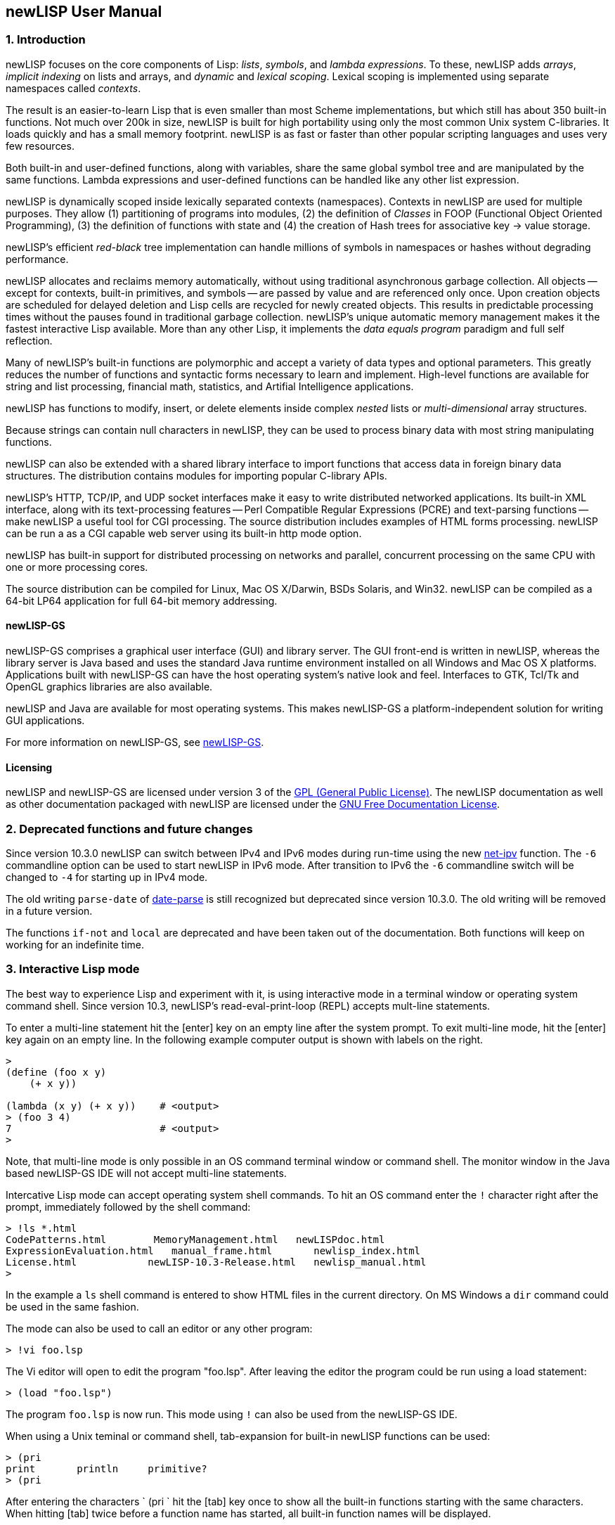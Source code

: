 newLISP User Manual
-------------------

1. Introduction
~~~~~~~~~~~~~~~

newLISP focuses on the core components of Lisp: _lists_, _symbols_, and
_lambda expressions_. To these, newLISP adds _arrays_, _implicit
indexing_ on lists and arrays, and _dynamic_ and _lexical scoping_.
Lexical scoping is implemented using separate namespaces called
_contexts_.

The result is an easier-to-learn Lisp that is even smaller than most
Scheme implementations, but which still has about 350 built-in
functions. Not much over 200k in size, newLISP is built for high
portability using only the most common Unix system C-libraries. It loads
quickly and has a small memory footprint. newLISP is as fast or faster
than other popular scripting languages and uses very few resources.

Both built-in and user-defined functions, along with variables, share
the same global symbol tree and are manipulated by the same functions.
Lambda expressions and user-defined functions can be handled like any
other list expression.

newLISP is dynamically scoped inside lexically separated contexts
(namespaces). Contexts in newLISP are used for multiple purposes. They
allow (1) partitioning of programs into modules, (2) the definition of
_Classes_ in FOOP (Functional Object Oriented Programming), (3) the
definition of functions with state and (4) the creation of Hash trees
for associative key → value storage.

newLISP's efficient _red-black_ tree implementation can handle millions
of symbols in namespaces or hashes without degrading performance.

newLISP allocates and reclaims memory automatically, without using
traditional asynchronous garbage collection. All objects -- except for
contexts, built-in primitives, and symbols -- are passed by value and are
referenced only once. Upon creation objects are scheduled for delayed
deletion and Lisp cells are recycled for newly created objects. This
results in predictable processing times without the pauses found in
traditional garbage collection. newLISP's unique automatic memory
management makes it the fastest interactive Lisp available. More than
any other Lisp, it implements the _data equals program_ paradigm and
full self reflection.

Many of newLISP's built-in functions are polymorphic and accept a
variety of data types and optional parameters. This greatly reduces the
number of functions and syntactic forms necessary to learn and
implement. High-level functions are available for string and list
processing, financial math, statistics, and Artifial Intelligence
applications.

newLISP has functions to modify, insert, or delete elements inside
complex _nested_ lists or _multi-dimensional_ array structures.

Because strings can contain null characters in newLISP, they can be used
to process binary data with most string manipulating functions.

newLISP can also be extended with a shared library interface to import
functions that access data in foreign binary data structures. The
distribution contains modules for importing popular C-library APIs.

newLISP's HTTP, TCP/IP, and UDP socket interfaces make it easy to write
distributed networked applications. Its built-in XML interface, along
with its text-processing features -- Perl Compatible Regular Expressions
(PCRE) and text-parsing functions -- make newLISP a useful tool for CGI
processing. The source distribution includes examples of HTML forms
processing. newLISP can be run a as a CGI capable web server using its
built-in http mode option.

newLISP has built-in support for distributed processing on networks and
parallel, concurrent processing on the same CPU with one or more
processing cores.

The source distribution can be compiled for Linux, Mac OS X/Darwin, BSDs
Solaris, and Win32. newLISP can be compiled as a 64-bit LP64 application
for full 64-bit memory addressing.

newLISP-GS
^^^^^^^^^^

newLISP-GS comprises a graphical user interface (GUI) and library
server. The GUI front-end is written in newLISP, whereas the library
server is Java based and uses the standard Java runtime environment
installed on all Windows and Mac OS X platforms. Applications built with
newLISP-GS can have the host operating system's native look and feel.
Interfaces to GTK, Tcl/Tk and OpenGL graphics libraries are also
available.

newLISP and Java are available for most operating systems. This makes
newLISP-GS a platform-independent solution for writing GUI applications.

For more information on newLISP-GS, see
http://newlisp.org/guiserver[newLISP-GS].

Licensing
^^^^^^^^^

newLISP and newLISP-GS are licensed under version 3 of the
link:#GNUGPL[GPL (General Public License)]. The newLISP documentation as
well as other documentation packaged with newLISP are licensed under the
link:#GNUFDL[GNU Free Documentation License].

// ( § )

2. Deprecated functions and future changes
~~~~~~~~~~~~~~~~~~~~~~~~~~~~~~~~~~~~~~~~~~

Since version 10.3.0 newLISP can switch between IPv4 and IPv6 modes
during run-time using the new link:#net-ipv[net-ipv] function. The `-6`
commandline option can be used to start newLISP in IPv6 mode. After
transition to IPv6 the `-6` commandline switch will be changed to `-4`
for starting up in IPv4 mode.

The old writing `parse-date` of link:#date-parse[date-parse] is still
recognized but deprecated since version 10.3.0. The old writing will be
removed in a future version.

The functions `if-not` and `local` are deprecated and have been taken
out of the documentation. Both functions will keep on working for an
indefinite time.

// ( § )

3. Interactive Lisp mode
~~~~~~~~~~~~~~~~~~~~~~~~

The best way to experience Lisp and experiment with it, is using
interactive mode in a terminal window or operating system command shell.
Since version 10.3, newLISP's read-eval-print-loop (REPL) accepts
mult-line statements.

To enter a multi-line statement hit the +[enter]+ key on an empty line
after the system prompt. To exit multi-line mode, hit the +[enter]+ key
again on an empty line. In the following example computer output is
shown with labels on the right.

[source,newlisp]
----------------------
>
(define (foo x y)
    (+ x y))

(lambda (x y) (+ x y))    # <output>
> (foo 3 4)
7                         # <output>
>
----------------------

Note, that multi-line mode is only possible in an OS command terminal
window or command shell. The monitor window in the Java based newLISP-GS
IDE will not accept multi-line statements.

Intercative Lisp mode can accept operating system shell commands. To hit
an OS command enter the `!` character right after the prompt,
immediately followed by the shell command:

-----------------------------------------------------------------------
> !ls *.html
CodePatterns.html        MemoryManagement.html   newLISPdoc.html
ExpressionEvaluation.html   manual_frame.html       newlisp_index.html
License.html            newLISP-10.3-Release.html   newlisp_manual.html
>
-----------------------------------------------------------------------

In the example a `ls` shell command is entered to show HTML files in the
current directory. On MS Windows a `dir` command could be used in the
same fashion.

The mode can also be used to call an editor or any other program:

-------------
> !vi foo.lsp
-------------

The Vi editor will open to edit the program "foo.lsp". After leaving the
editor the program could be run using a load statement:

------------------
> (load "foo.lsp")
------------------

The program `foo.lsp` is now run. This mode using `!` can also be used
from the newLISP-GS IDE.

When using a Unix teminal or command shell, tab-expansion for built-in
newLISP functions can be used:

----------------------------------
> (pri
print       println     primitive?
> (pri
----------------------------------

After entering the characters ` (pri ` hit the +[tab]+ key once to show
all the built-in functions starting with the same characters. When
hitting +[tab]+ twice before a function name has started, all built-in
function names will be displayed.

// ( § )

4. Command-line options, startup and directories
~~~~~~~~~~~~~~~~~~~~~~~~~~~~~~~~~~~~~~~~~~~~~~~~

Command line help summary
^^^^^^^^^^^^^^^^^^^^^^^^^

When starting newLISP from the command-line several switches and options
and source files can be specified. Executing:

----------
newlisp -h
----------

in a command shell will produce the following summary of options and
switches:

------------------------------
-h this help
-n no init (must be first)
-s <stacksize>
-m <max-mem-megabyte>
-e <quoted lisp expression>
-l <path-file> log connections
-L <path-file> log all
-w <working-directory>
-c no prompts, HTTP
-C force prompts
-t <microsec-timeout>
-p <port-number>
-d <port-number>
-http HTTP only
-6 set IPv6 mode
------------------------------

Before or after the command-line switches, files to load and execute can
be specified. If a newLISP executable program is followed by parameters
the program must finish with an `(exit)` statement, else newLISP will
take command-line parameters as additional newLISP scripts to be loaded
and executed.

On Linux and other Unix systems, a `newlisp` _man page_ can be found:

-----------
man newlisp
-----------

This will display a man page in the Linux/Unix shell.

Specifying files as URLs
^^^^^^^^^^^^^^^^^^^^^^^^

newLISP will load and execute files specified on the command-line. Files
are specified with either their pathname or a `file://` URL on the local
file system or with an `http://` URL on remote file systems running an
HTTP server. That HTTP server can be newLISP running in HTTP server
mode.

-----------------------------------------
newlisp aprog.lsp bprog.lsp prog.lsp
newlisp http://newlisp.org/example.lsp
newlisp file:///usr/home/newlisp/demo.lsp
-----------------------------------------

No loading of init.lsp
^^^^^^^^^^^^^^^^^^^^^^

This option suppresses loading of any present initialization file
`init.lsp` or `.init.lsp`. In order to work, this must be the first
option specified:

----------
newlisp -n
----------

More about link:#initialization[initialization files.]

Stack size
^^^^^^^^^^
--------------------------------------------
newlisp -s 4000
newlisp -s 100000 aprog bprog
newlisp -s 6000 myprog
newlisp -s 6000 http://asite.com/example.lsp
--------------------------------------------

The above examples show starting newLISP with different stack sizes
using the `-s` option, as well as loading one or more newLISP source
files and loading files specified by a URL. When no stack size is
specified, the stack defaults to 2048. Per stack position about 80 bytes
of memory are preallocated.

Maximum memory usage
^^^^^^^^^^^^^^^^^^^^
--------------
newlisp -m 128
--------------

This example limits newLISP cell memory to 128 megabytes. In 32-bit
newLISP, each Lisp cell consumes 16 bytes, so the argument `128` would
represent a maximum of 8,388,608 newLISP cells. This information is
returned by link:#sys-info[sys-info] as the list's second element.
Although Lisp cell memory is not the only memory consumed by newLISP, it
is a good estimate of overall dynamic memory usage.

Direct execution mode
^^^^^^^^^^^^^^^^^^^^^

Small pieces of newLISP code can be executed directly from the
command-line:

-------------------------------------------------------
newlisp -e "(+ 3 4)"  → 7 ; On Win32 and Unix

newlisp -e '(append "abc" "def")'  → "abcdef" ; On Unix
-------------------------------------------------------

The expression enclosed in quotation marks is evaluated, and the result
is printed to standard out (STDOUT). In most Unix system shells, single
quotes can also be used as command string delimiters. Note that there is
a space between `-e` and the quoted command string.

Logging I/O
^^^^^^^^^^^

In any mode, newLISP can write a log when started with the `-l` or `-L`
option. Depending on the mode newLISP is running, different output is
written to the log file. Both options always must specify the path of a
log-file. The path may be a relative path and can be either attached or
detached to the `-l` or `-L` option. If the file does not exist, it is
created when the first logging output is written.

---------------------------------------------------------------
newlisp -l./logfile.txt -c

newlisp -L /usr/home/www/log.txt -http -w /usr/home/www/htpdocs
---------------------------------------------------------------

The following table shows the items logged in different situations:

[cols="<,<,<",options="header",]
|=======================================================================
|logging mode |command-line and net-eval with `-c` |HTTP server with
`-http`
|`newlisp -l` |log only input and network connections |log only network
connections

|`newlisp -L` |log also newLISP output (w/o prompts) |log also HTTP
requests
|=======================================================================

All logging output is written to the file specified after the `-l` or
`-L` option.

Specifying the working directory
^^^^^^^^^^^^^^^^^^^^^^^^^^^^^^^^

The `-w` option specifies the initial working directory for newLISP
after startup:

----------------------------
newlisp -w /usr/home/newlisp
----------------------------

All file requests without a directory path will now be directed to the
path specified with the `-w` option.

Suppressing the prompt and HTTP processing
^^^^^^^^^^^^^^^^^^^^^^^^^^^^^^^^^^^^^^^^^^

The command-line prompt and initial copyright banner can be suppressed:

----------
newlisp -c
----------

Listen and connection messages are suppressed if logging is not enabled.
The `-c` option is useful when controlling newLISP from other programs;
it is mandatory when setting it up as a link:#net-eval[net-eval] server.

The `-c` option also enables newLISP server nodes to answer HTTP `GET`,
`PUT`, `POST` and `DELETE` requests, as well as perform CGI processing.
Using the `-c` option, together with the `-w` and `-d` options, newLISP
can serve as a standalone `httpd` webserver:

-----------------------------------
newlisp -c -d 8080 -w /usr/home/www
-----------------------------------

When running newLISP as an `inetd` or `xinetd` enabled server on Unix
machines, use:

---------------------------
newlisp -c -w /usr/home/www
---------------------------

In `-c` mode, newLISP processes command-line requests as well as HTTP
and link:#net-eval[net-eval] requests. Running newLISP in this mode is
only recommended on a machine behind a firewall. This mode should not be
run on machines open and accessible through the Internet. To suppress
the processing of link:#net-eval[net-eval] and command-line–like
requests, use the safer `-http` option.

Forcing prompts in pipe I/O mode
^^^^^^^^^^^^^^^^^^^^^^^^^^^^^^^^

A capital `C` forces prompts when running newLISP in pipe I/O mode
inside the Emacs editor:

----------
newlisp -C
----------

To suppress console output from return values from evaluations, use
link:#silent[silent].

newLISP as a TCP/IP server
^^^^^^^^^^^^^^^^^^^^^^^^^^

------------------------
newlisp some.lsp -p 9090
------------------------

This example shows how newLISP can listen for commands on a TCP/IP
socket connection. In this case, standard I/O is redirected to the port
specified with the `-p` option. `some.lsp` is an optional file loaded
during startup, before listening for a connection begins.

The `-p` option is mainly used to control newLISP from another
application, such as a newLISP GUI front-end or a program written in
another language. As soon as the controlling client closes the
connection, newLISP will exit.

A telnet application can be used to test running newLISP as a server.
First enter:

-----------------
newlisp -p 4711 &
-----------------

The `&` indicates to a Unix shell to run the process in the background.
On Windows, start the server process without the `&` in the foreground
and open a second command window for the telnet application. Now connect
with a telnet:

---------------------
telnet localhost 4711
---------------------

If connected, the newLISP sign-on banner and prompt appear. Instead of
`4711`, any other port number could be used.

When the client application closes the connection, newLISP will exit
too.

TCP/IP daemon mode
^^^^^^^^^^^^^^^^^^

When the connection to the client is closed in `-p` mode, newLISP exits.
To avoid this, use the `-d` option instead of the `-p` option:

-----------------
newlisp -d 4711 &
-----------------

This works like the `-p` option, but newLISP does not exit after a
connection closes. Instead, it stays in memory, listening for a new
connection and preserving its state. An link:#exit[exit] issued from a
client application closes the network connection, and the newLISP daemon
remains resident, waiting for a new connection. Any port number could be
used in place of `4711`.

After each transaction, when a connection closes, newLISP will go
through a reset process, reinitialize stack and signals and go to the
`MAIN` context. Only the contents of program and variable symbols will
be preserved when running a stateful server.

When running in `-p` or `-d` mode, the opening and closing tags `[cmd]`
and `[/cmd]` must be used to enclose multiline statements. They must
each appear on separate lines. This makes it possible to transfer larger
portions of code from controlling applications.

The following variant of the `-d` mode is frequently used in a
distributed computing environment, together with
link:#net-eval[net-eval] on the client side:

--------------------
newlisp -c -d 4711 &
--------------------

The `-c` spec suppresses prompts, making this mode suitable for
receiving requests from the link:#net-eval[net-eval] function.

newLISP server nodes running will also answer HTTP `GET`, `PUT` and
`DELETE` requests. This can be used to retrieve and store files with
link:#get-url[get-url], link:#put-url[put-url],
link:#delete-url[delete-url], link:#read-file[read-file],
link:#write-file[write-file] and link:#append-file[append-file], or to
load and save programs using link:#load[load] and link:#save[save] from
and to remote server nodes. See the chapters for the `-c` and `-http`
options for more details.

HTTP-only server mode
^^^^^^^^^^^^^^^^^^^^^

newLISP can be limited to HTTP processing using the `-http` option. With
this mode, a secure `httpd` web server daemon can be configured:

--------------------------------------
newlisp -http -d 8080 -w /usr/home/www
--------------------------------------

When running newLISP as an `inetd` or `xinetd`-enabled server on Unix
machines, use:

------------------------------
newlisp -http -w /usr/home/www
------------------------------

To further enhance security and HTTP processing, load a program during
startup when using this mode:

---------------------------------------------
newlisp httpd-conf.lsp -http -w /usr/home/www
---------------------------------------------

The file `httpd-conf.lsp` contains a link:#command-event[command-event]
function configuring a user-defined function to analyze, filter and
translate requests. See the reference for this function for a working
example.

In the HTTP modes enabled by either `-c` or `-http`, the following file
types are recognized, and a correctly formatted `Content-Type:` header
is sent back:

[cols="<3,<5",width="25%",options="header",]
|===========================
|file extension |media type
|.avi |video/x-msvideo
|.css |text/css
|.gif |image/gif
|.htm |text/htm
|.html |text/html
|.jpg |image/jpg
|.js |application/javascript
|.mov |video/quicktime
|.mp3 |audio/mpeg
|.mpg |video/mpeg
|.pdf |application/pdf
|.png |image/png
|.wav |audio/x-wav
|.zip |application/zip
|_any other_ |text/plain
|===========================

To serve CGI, HTTP server mode needs a `/tmp` directory on Unix-like
platforms or a `C:\tmp` directory on Win32. newLISP can process `GET`,
`PUT`, `POST` and `DELETE` requests and create custom response headers. CGI
files must have the extension `.cgi` and have executable permission on
Unix. More information about CGI processing for newLISP server modes can
be found in the document http://www.newlisp.org/CodePatterns.html[Code
Patterns in newLISP]

In both server modes `-c` and `-http` the environment variables
`DOCUMENT_ROOT`, `REQUEST_METHOD`, `SERVER_SOFTWARE` and
`QUERY_STRING` are set.  The variables `CONTENT_TYPE`,
`CONTENT_LENGTH`, `HTTP_HOST`, `HTTP_USER_AGENT` and `HTTP_COOKIE` are
also set, if present in the HTTP header sent by the client.

Local domain Unix socket server
^^^^^^^^^^^^^^^^^^^^^^^^^^^^^^^

Instead of a port, a local domain Unix socket path can be specified in
the `-d` or `-p` server modes.

-----------------------------
newlisp -c -d /tmp/mysocket &
-----------------------------

Test the server using another newLISP process:

-----------------------------------------------------
newlisp -e '(net-eval "/tmp/mysocket" 0 "(symbols)")'
-----------------------------------------------------

A list of all built-in symbols will be printed to the terminal

This mode will work together with local domain socket modes of
link:#net-connect[net-connect], link:#net-listen[net-listen], and
link:#net-eval[net-eval]. Local domain sockets opened with `net-connect`
and `net-listen` can be served using link:#net-accept[net-accept],
link:#net-receive[net-receive], and link:#net-send[net-send]. Local
domain socket connections can be monitored using
link:#net-peek[net-peek] and link:#net-select[net-select].

Local domain socket connections are much faster than normal TCP/IP
network connections and preferred for communications between processes
on the same local file system in distributed applications. This mode is
not available on Win32.

Connection timeout
^^^^^^^^^^^^^^^^^^

Specifies a connection timeout when running in `-p` or `-d` demon mode.
A newLISP Server will disconnect when no further input is read after
accepting a client connection. The timeout is specified in micro
seconds:

-------------------------------
newlisp -c -t 3000000 -d 4711 &
-------------------------------

The example specifies a timeout of three seconds.

`inetd` daemon mode
^^^^^^^^^^^^^^^^^^^

The `inetd` server running on virtually all Linux/Unix OSes can function
as a proxy for newLISP. The server accepts TCP/IP or UDP connections and
passes on requests via standard I/O to newLISP. `inetd` starts a newLISP
process for each client connection. When a client disconnects, the
connection is closed and the newLISP process exits.

`inetd` and newLISP together can handle multiple connections efficiently
because of newLISP's small memory footprint, fast executable, and short
program load times. When working with link:#net-eval[net-eval], this
mode is preferred for efficiently handling multiple requests in a
distributed computing environment.

Two files must be configured: `services` and `inetd.conf`. Both are
ASCII-editable and can usually be found at `/etc/services` and
`/etc/inetd.conf`.

Put one of the following lines into `inetd.conf:`

-------------------------------------------------------------------
net-eval  stream  tcp  nowait  root  /usr/bin/newlisp -c

# as an alternative, a program can also be preloaded

net-eval  stream  tcp  nowait  root  /usr/bin/newlisp -c myprog.lsp
-------------------------------------------------------------------

Instead of `root`, another user and optional group can be specified. For
details, see the Unix man page for `inetd`.

The following line is put into the `services` file:

--------------------------------------------------------
net-eval        4711/tcp     # newLISP net-eval requests
--------------------------------------------------------

On Mac OS X and some Unix systems, `xinetd` can be used instead of
`inetd`. Save the following to a file named `net-eval` in the
`/etc/xinetd.d/` directory:

-----------------------------
service net-eval
{
    socket_type = stream
    wait = no
    user = root
    server = /usr/bin/newlisp
    port = 4711
    server_args = -c
    only_from = localhost
}
-----------------------------

For security reasons, `root` should be changed to a different user and
file permissions of the www document directory adjusted accordingly. The
`only_from` spec can be left out to permit remote access.

See the man pages for `xinetd` and `xinetd.conf` for other configuration
options.

After configuring the daemon, `inetd` or `xinetd` must be restarted to
allow the new or changed configuration files to be read:

---------------
kill -HUP <pid>
---------------

Replace `<pid>` with the process ID of the running `xinetd` process.

A number or network protocol other than 4711 or TCP can be specified.

newLISP handles everything as if the input were being entered on a
newLISP command-line without a prompt. To test the `inetd` setup, the
`telnet` program can be used:

---------------------
telnet localhost 4711
---------------------

newLISP expressions can now be entered, and `inetd` will automatically
handle the startup and communications of a newLISP process. Multiline
expressions can be entered by bracketing them with `[cmd]` and `[/cmd]`
tags, each on separate lines.

newLISP server nodes answer HTTP `GET` and `PUT` requests. This can be
used to retrieve and store files with link:#get-url[get-url],
link:#put-url[put-url], link:#read-file[read-file],
link:#write-file[write-file] and link:#append-file[append-file], or to
load and save programs using link:#load[load] and link:#save[save] from
and to remote server nodes.

// ( § )

5. Startup, directories, environment
~~~~~~~~~~~~~~~~~~~~~~~~~~~~~~~~~~~~

Environment variable `NEWLISPDIR`
^^^^^^^^^^^^^^^^^^^^^^^^^^^^^^^^^

During startup, newLISP sets the environment variable `NEWLISPDIR`, if
it is not set already. On Linux, BSDs, Mac OS X and other Unixes the
variable is set to `/usr/share/newlisp`. On Win32 the variable is set to
`%PROGRAMFILES%/newlisp`.

The environment variable `NEWLISPDIR` is useful when loading files
installed with newLISP:

[source,newlisp]
-------------------------------------------------------
(load (append (env "NEWLISPDIR") "/guiserver.lsp"))

(load (append (env "NEWLISPDIR") "/modules/mysql.lsp"))
-------------------------------------------------------

A predefined function `module` can be used to shorten the second
statement loading from the `modules/` directory:

[source,newlisp]
--------------------
(module "mysql.lsp")
--------------------

The initialization file `init.lsp`
^^^^^^^^^^^^^^^^^^^^^^^^^^^^^^^^^^

Before loading any files specified on the command-line, and before the
banner and prompt are shown. newLISP tries to load a file `.init.lsp`
from the home directory of the user starting newLISP. On Mac OS X, Linux
and other Unix the home directory is found in the `HOME` environment
variable. On Win32 the directory name is contained in the `USERPROFILE`
or `DOCUMENT_ROOT` environment variable.

If a `.init.lsp` cannot be found in the home directory newLISP tries to
load the file `init.lsp` from the directory found in the environment
variable `NEWLISPDIR`.

When newLISP is run as a shared library, an initialization file is
looked for in the environment variable `NEWLISPLIB_INIT`. The full
path-name of the initialization file must be specified. If
`NEWLISPLIB_INIT` is not defined, no initialization file will be loaded
by the library module.

Although newLISP does not require `init.lsp` to run, it is convenient
for defining functions and system-wide variables.

Note that neither one of the initialization files `init.lsp` nor
`.init.lsp` is loaded during startup of linked programs.

Directories on Linux, BSD, Mac OS X and other Unix
^^^^^^^^^^^^^^^^^^^^^^^^^^^^^^^^^^^^^^^^^^^^^^^^^^

The directory `/usr/share/newlisp/modules` contains modules with useful
functions POP3 mail, etc. The directory `/usr/share/newlisp/guiserver`
contains sample programs for writing GUI applications with newLISP-GS.
The directory `/usr/share/doc/newlisp/` contains documentation in HTML
format.

Directories on Win32
^^^^^^^^^^^^^^^^^^^^

On Win32 systems, all files are installed in the default directory
`%PROGRAMFILES%\newlisp`. `PROGRAMFILES` is a Win32 environment variable
that resolves to `C:\Program files\newlisp\` in English language
installations. The subdirectories `%PROGRAMFILES%\newlisp\modules` and
`%PROGRAMFILES%\newlisp\guiserver` contain modules for interfacing to
external libraries and sample programs written for newLISP-GS.

// ( § )

6. Extending newLISP with shared libraries
~~~~~~~~~~~~~~~~~~~~~~~~~~~~~~~~~~~~~~~~~~

Many shared libraries on Unix and Win32 systems can be used to extend
newLISP's functionality. Examples are libraries for writing graphical
user interfaces, libraries for encryption or decryption and libraries
for accessing databases.

The function link:#import[import] is used to import functions from
external libraries. The function link:#callback[callback] is used to
register callback functions in external libraries. Other functions like
link:#pack[pack], link:#unpack[unpack], link:#get-string[get-string],
link:#get-int[get-int] and link:#get-long[get-long] exist to facilitate
formatting input and output to and from imported library functions.

See also chapter
http://www.newlisp.org/downloads/CodePatterns.html#toc-23[23. Extending
newLISP] in the http://www.newlisp.org/downloads/CodePatterns.html[Code
Patterns in newLISP] document.

// ( § )

7. newLISP as a shared library
~~~~~~~~~~~~~~~~~~~~~~~~~~~~~~

newLISP can be compiled as a shared library. On Linux, BSDs and other
Unix flavors the library is called `newlisp.so`. On Windows it is called
`newlisp.dll` and `newlisp.dylib` on Mac OS X. A newLISP shared library
is used like any other shared library.

The main function to import is `newlispEvalStr`. Like
link:#eval-string[eval-string], this function takes a string containing
a newLISP expression and stores the result in a string address. The
result can be retrieved using link:#get-string[get-string]. The returned
string is formatted like output from a command-line session. It contains
terminating line-feed characters, but but not the prompt string.

When calling `newlispEvalStr`, output normally directed to the console
(e.g. return values or link:#print[print] statements) is returned in the
form of an integer string pointer. The output can be accessed by passing
this pointer to the `get-string` function. To silence the output from
return values, use the link:#silent[silent] function.

When passing multi-line source to `newlispEvalStr`, that source should
be bracketed by `[cmd]`, `[/cmd]` tags, each on a different line:

[source,newlisp]
----------------------
(set 'code [text][cmd]
...
...
...
[/cmd][/text])
----------------------

Since v.10.3.3 callbacks can also be registered using `newlispCallback`.
For more information read chapter
http://www.newlisp.org/downloads/CodePatterns.html#toc-24[24. newLISP
compiled as a shared library] in the
http://www.newlisp.org/downloads/CodePatterns.html[Code Patterns in
newLISP] document.

// ( § )

8. Evaluating newLISP expressions
~~~~~~~~~~~~~~~~~~~~~~~~~~~~~~~~~

The following is a short introduction to newLISP statement evaluation
and the role of integer and floating point arithmetic in newLISP.

Top-level expressions are evaluated when using the link:#load[load]
function or when entering expressions in console mode on the
command-line.

Interactive multiline expressions
^^^^^^^^^^^^^^^^^^^^^^^^^^^^^^^^^

Multiline expressions can be entered by entering an empty line first.
Once in multiline mode, another empty line returns from entry mode and
evaluates the statement(s) entered:

[source,newlisp]
----------------------
>
(define (foo x y)
    (+ x y))

(lambda (x y) (+ x y))
> (foo 3 4)
7
> _
----------------------

Entering multiline mode by hitting the enter key on an empty line
suppresses the prompt. Entering another empty line will leave the
multiline mode and evaluate expressions.

As an alternative to entering empty lines, the `[cmd]` and `[/cmd]` tags
are used, each entered on separate lines. This mode is used by some
interactive IDEs controllling newLISP and internally by the
link:#net-eval[net-eval] function. The `[cmd]` and `[/cmd]` tags must
also be used in the console part of the newLISP-GS Java IDE.

Integer, floating point data and operators
^^^^^^^^^^^^^^^^^^^^^^^^^^^^^^^^^^^^^^^^^^

newLISP functions and operators accept integer and floating point
numbers, converting them into the needed format. For example, a
bit-manipulating operator converts a floating point number into an
integer by omitting the fractional part. In the same fashion, a
trigonometric function will internally convert an integer into a
floating point number before performing its calculation.

The symbol operators (`+` `-` `*` `/` `%` `$` `~` `|` `^` `<<` `>>`)
return values of type integer. Functions and operators named with a word
instead of a symbol (e.g., `add` rather than `+`) return floating point
numbers. Integer operators truncate floating point numbers to integers,
discarding the fractional parts.

newLISP has two types of basic arithmetic operators: integer (`+` `-`
`*` `/`) and floating point (`add` `sub` `mul` `div`). The arithmetic
functions convert their arguments into types compatible with the
function's own type: integer function arguments into integers, floating
point function arguments into floating points. To make newLISP behave
more like other scripting languages, the integer operators `+`, `-`,
`*`, and `/` can be redefined to perform the floating point operators
`add`, `sub`, `mul`, and `div`:

[source,newlisp]
--------------------------------------
(constant '+ add)
(constant '- sub)
(constant '* mul)
(constant '/ div)

;; or all 4 operators at once
(constant '+ add '- sub '* mul '/ div)
--------------------------------------

Now the common arithmetic operators `+`, `-`, `*`, and `/` accept both
integer and floating point numbers and return floating point results.

Note that the looping variables in link:#dotimes[dotimes] and
link:#for[for], as well as the result of link:#sequence[sequence], use
floating point numbers for their values.

Care must be taken when link:#imoport[importing] from libraries that use
functions expecting integers. After redefining `+, -, *`, and `/`, a
double floating point number may be unintentionally passed to an
imported function instead of an integer. In this case, floating point
numbers can be converted into integers by using the function
link:#int[int]. Likewise, integers can be transformed into floating
point numbers using the link:#float[float] function:

[source,newlisp]
-------------------------------------------------------------
(import "mylib.dll" "foo")  ; importing int foo(int x) from C
(foo (int x))               ; passed argument as integer
(import "mylib.dll" "bar")  ; importing C int bar(double y)
(bar (float y))             ; force double float
-------------------------------------------------------------

Some of the modules shipping with newLISP are written assuming the
default implementations of `+`, `-`, `*`, and `/`. This gives imported
library functions maximum speed when performing address calculations.

The newLISP preference is to leave `+`, `-`, `*`, and `/` defined as
integer operators and use `add`, `sub`, `mul`, and `div` when explicitly
required. Since version 8.9.7, integer operations in newLISP are 64 bit
operations, whereas 64 bit double floating point numbers offer only 52
bits of resolution in the integer part of the number.

Evaluation rules and data types
^^^^^^^^^^^^^^^^^^^^^^^^^^^^^^^

Evaluate expressions by entering and editing them on the command-line.
More complicated programs can be entered using editors like Emacs and
VI, which have modes to show matching parentheses while typing. Load a
saved file back into a console session by using the link:#load[load]
function.

A line comment begins with a `;` (semicolon) or a `#` (number sign) and
extends to the end of the line. newLISP ignores this line during
evaluation. The `#` is useful when using newLISP as a scripting language
in Linux/Unix environments, where the `#` is commonly used as a line
comment in scripts and shells.

When evaluation occurs from the command-line, the result is printed to
the console window.

The following examples can be entered on the command-line by typing the
code to the left of the → symbol. The result that appears on the next
line should match the code to the right of the → symbol.

*nil* and *true* are Boolean data types that evaluate to themselves:

[source,newlisp]
-------------
nil    → nil
true   → true
-------------

*Integers* and *floating point* numbers evaluate to themselves:

[source,newlisp]
------------------------------------------------
123      → 123    ; decimal integer
0xE8     → 232    ; hexadecimal prefixed by 0x
055      → 45     ; octal prefixed by 0 (zero)
0b101010 → 42     ; binary prefixed by 0b
1.23     → 1.23   ; float
123e-3   → 0.123  ; float in scientific notation
------------------------------------------------

Integers are 64-bit numbers (including the sign bit, 32-bit before
version 8.9.7). Valid integers are numbers between
-9,223,372,036,854,775,808 and +9,223,372,036,854,775,807. Larger
numbers converted from floating point numbers are truncated to one of
the two limits. Integers internal to newLISP, which are limited to
32-bit numbers, overflow to either +2,147,483,647 or -2,147,483,648.
Floating point numbers are IEEE 754 64-bit doubles. Unsigned numbers up
to 18,446,744,073,709,551,615 can be displayed using special formatting
characters for link:#format[format].

*Strings* may contain null characters and can have different delimiters.
They evaluate to themselves.

[source,newlisp]
---------------------------------------------------
"hello"             →"hello"
"\032\032\065\032"  →"  A "
"\x20\x20\x41\x20"  →"  A "
"\t\r\n"            →"\t\r\n"
"\x09\x0d\x0a"      →"\t\r\n"

;; null characters are legal in strings:
"\000\001\002"       → "\000\001\002"
{this "is" a string} → "this \"is\" a string"

;; use [text] tags for text longer than 2048 bytes:
[text]this is a string, too[/text]
→ "this is a string, too"
---------------------------------------------------

Strings delimited by `"` (double quotes) will also process the following
characters escaped with a `\` (backslash):

[cols="<1,<10",options="header",]
|=======================================================================
|character |description
|`\"` |for a double quote inside a quoted string

|`\n` |for a line-feed character (ASCII 10)

|`\r` |for a return character (ASCII 13)

|`\t` |for a TAB character (ASCII 9)

|`\nnn` |for a three-digit ASCII number (nnn format between 000 and 255)

|`\xnn` |for a two-digit-hex ASCII number (xnn format between x00 and
xff)

|`\unnnn` |for a unicode character encoded in the four `nnnn`
hexadecimal digits. newLISP will translate this to a UTF8 character in
the UTF8 enabled versions of newLISP.

|`\\` |for the backslash character (ASCII 92) itself
|=======================================================================

Quoted strings cannot exceed 2,048 characters. Longer strings should use
the `[text]` and `[/text]` tag delimiters. newLISP automatically uses
these tags for string output longer than 2,048 characters.

The `{` (left curly bracket), `}` (right curly bracket), and
`[text], [/text]` delimiters do not perform escape character processing.

*Lambda and lambda-macro expressions* evaluate to themselves:

[source,newlisp]
--------------------------------------------------------------------------------------
(lambda (x) (* x x))                   → (lambda (x) (* x x))
(lambda-macro (a b) (set (eval a) b))  → (lambda-macro (a b) (set (eval a) b))
(fn (x) (* x x))                       → (lambda (x) (* x x))  ; an alternative syntax
--------------------------------------------------------------------------------------

*Symbols* evaluate to their contents:

[source,newlisp]
---------------------------
(set 'something 123)  → 123
something             → 123
---------------------------

*Contexts* evaluate to themselves:

[source,newlisp]
---------------------
(context 'CTX)  → CTX
CTX             → CTX
---------------------

*Built-in functions* also evaluate to themselves:

[source,newlisp]
-----------------------------------
add                → add <B845770D>
(eval (eval add))  → add <B845770D>
(constant '+ add)  → add <B845770D>
+                  → add <B845770D>
-----------------------------------

In the above example, the number between the < > (angle brackets) is the
hexadecimal memory address (machine-dependent) of the `add` function. It
is displayed when printing a built-in primitive.

*Quoted expressions* lose one ' (single quote) when evaluated:

[source,newlisp]
-----------------------
'something  → something
''''any     → '''any
'(a b c d)  → (a b c d)
-----------------------

A single quote is often used to _protect_ an expression from evaluation
(e.g., when referring to the symbol itself instead of its contents or to
a list representing data instead of a function).

*Lists* are evaluated by first evaluating the first list element before
the rest of the expression (as in Scheme). The result of the evaluation
is applied to the remaining elements in the list and must be one of the
following: a `lambda` expression, `lambda-macro` expression, or
`primitive` (built-in) function.

[source,newlisp]
---------------------------------------------------
(+ 1 2 3 4)                  → 10
(define (double x) (+ x x))  → (lambda (x) (+ x x))
---------------------------------------------------

or

[source,newlisp]
----------------------------------
(set 'double (lambda (x) (+ x x)))
(double 20)               → 40
((lambda (x) (* x x)) 5)  → 25
----------------------------------

For a user-defined lambda expression, newLISP evaluates the arguments
from left to right and binds the results to the parameters (also from
left to right), before using the results in the body of the expression.

Like Scheme, newLISP evaluates the _functor_ (function object) part of
an expression before applying the result to its arguments. For example:

[source,newlisp]
-----------------------
((if (> X 10) * +) X Y)
-----------------------

Depending on the value of X, this expression applies the `*` (product)
or `+` (sum) function to X and Y.

Because their arguments are not evaluated, `lambda-macro` expressions
are useful for extending the syntax of the language. Most built-in
functions evaluate their arguments from left to right (as needed) when
executed. Some exceptions to this rule are indicated in the reference
section of this manual. Lisp functions that do not evaluate all or some
of their arguments are called _special forms_.

*Arrays* evaluate to themselves:

[source,newlisp]
-----------------------------------------------
(set 'A (array 2 2 '(1 2 3 4))) → ((1 2) (3 4))
(eval A)                        → ((1 2) (3 4))
-----------------------------------------------

*Shell commands*: If an `!` (exclamation mark) is entered as the first
character on the command-line followed by a shell command, the command
will be executed. For example, `!ls` on Unix or `!dir` on Win32 will
display a listing of the present working directory. No spaces are
permitted between the `!` and the shell command. Symbols beginning
with an `!` are still allowed inside expressions or on the
command-line when preceded by a space. Note: This mode only works when
running in the shell and does not work when controlling newLISP from
another application.

To exit the newLISP shell on Linux/Unix, press `Ctrl-D`; on Win32, type
`(exit)` or `Ctrl-C`, then the x key.

Use the link:#exec[exec] function to access shell commands from other
applications or to pass results back to newLISP.

// ( § )

9. Lambda expressions in newLISP
~~~~~~~~~~~~~~~~~~~~~~~~~~~~~~~~

Lambda expressions in newLISP evaluate to themselves and can be treated
just like regular lists:

[source,newlisp]
------------------------------------------------------------
(set 'double (lambda (x) (+ x x)))
(set 'double (fn (x) (+ x x)))      ; alternative syntax

(last double)  → (+ x x)            ; treat lambda as a list
------------------------------------------------------------

Note: No `'` is necessary before the lambda expression because lambda
expressions evaluate to themselves in newLISP.

The second line uses the keyword `fn`, an alternative syntax first
suggested by Paul Graham for his Arc language project.

A lambda expression is a _lambda list_, a subtype of _list_, and its
arguments can associate from left to right or right to left. When using
link:#append[append], for example, the arguments associate from left to
right:

[source,newlisp]
--------------------------------------------------------
(append (lambda (x)) '((+ x x)))  → (lambda (x) (+ x x))
--------------------------------------------------------

link:#cons[cons], on the other hand, associates the arguments from right
to left:

[source,newlisp]
----------------------------------------------------
(cons '(x) (lambda (+ x x)))  → (lambda (x) (+ x x))
----------------------------------------------------

Note that the `lambda` keyword is not a symbol in a list, but a
designator of a special _type_ of list: the _lambda list_.

[source,newlisp]
------------------------------------
(length (lambda (x) (+ x x)))  → 2
(first (lambda (x) (+ x x)))   → (x)
------------------------------------

Lambda expressions can be mapped or applied onto arguments to work as
user-defined, anonymous functions:

[source,newlisp]
----------------------------------------------
((lambda (x) (+ x x)) 123)           → 246
(apply (lambda (x) (+ x x)) '(123))  → 246
(map (lambda (x) (+ x x)) '(1 2 3))  → (2 4 6)
----------------------------------------------

A lambda expression can be assigned to a symbol, which in turn can be
used as a function:

[source,newlisp]
----------------------------------------------------------
(set 'double (lambda (x) (+ x x)))  → (lambda (x) (+ x x))
(double 123)                        → 246
----------------------------------------------------------

The link:#define[define] function is just a shorter way of assigning a
lambda expression to a symbol:

[source,newlisp]
----------------------------------------------------
(define (double x) (+ x x)))  → (lambda (x) (+ x x))
(double 123)                  → 246
----------------------------------------------------

In the above example, the expressions inside the lambda list are still
accessible within `double`:

[source,newlisp]
----------------------------------------------------------
(set 'double (lambda (x) (+ x x)))  → (lambda (x) (+ x x))
(last double)                       → (+ x x)
----------------------------------------------------------

A lambda list can be manipulated as a first-class object using any
function that operates on lists:

[source,newlisp]
-------------------------------------------------------------
(setf (nth 1 double) '(mul 2 x)) → (lambda (x) (mul 2 x))
double                           → (lambda (x) (mul 2 x))
(double 123)                     → 246
-------------------------------------------------------------

All arguments are optional when applying lambda expressions and default
to `nil` when not supplied by the user. This makes it possible to write
functions with multiple parameter signatures.

// ( § )

10. `nil`, `true`, `cons`, and `()`
~~~~~~~~~~~~~~~~~~~~~~~~~~~~~~~~~~~

In newLISP, `nil` and `true` represent both the symbols and the Boolean
values _false_ and _true_. Depending on their context, `nil` and `true`
are treated differently. The following examples use `nil`, but they can
be applied to `true` by simply reversing the logic.

Evaluation of `nil` yields a Boolean false and is treated as such inside
flow control expressions such as `if`, `unless`, `while`, `until`, and
`not`. Likewise, evaluating `true` yields true.

[source,newlisp]
---------------------------------------------
(set 'lst '(nil nil nil))  → (nil nil nil)
(map symbol? lst)          → (true true true)
---------------------------------------------

In the above example, `nil` represents a symbol. In the following
example, `nil` and `true` are evaluated and represent Boolean values:

[source,newlisp]
---------------------------------------
(if nil "no" "yes")  → "yes"
(if true "yes" "no") → "yes"
(map not lst)        → (true true true)
---------------------------------------

In newLISP, `nil` and the empty list `()` are not the same as in some
other Lisps. Only in conditional expressions are they treated as a
Boolean false, as in `and`, `or`, `if`, `while`, `unless`, `until`, and
`cond`.

Evaluation of `(cons 'x '())` yields `(x)`, but `(cons 'x nil)` yields
`(x nil)` because `nil` is treated as a Boolean value when evaluated,
not as an empty list. The `cons` of two atoms in newLISP does not yield
a dotted pair, but rather a two-element list. The predicate `atom?` is
true for `nil`, but false for the empty list. The empty list in newLISP
is only an empty list and not equal to `nil`.

A list in newLISP is a newLISP cell of type list. It acts like a
container for the linked list of elements making up the list cell's
contents. There is no _dotted pair_ in newLISP because the _cdr_ (tail)
part of a Lisp cell always points to another Lisp cell and never to a
basic data type, such as a number or a symbol. Only the _car_ (head)
part may contain a basic data type. Early Lisp implementations used
_car_ and _cdr_ for the names _head_ and _tail_.

// ( § )

11. Arrays
~~~~~~~~~~

newLISP's arrays enable fast element access within large lists. New
arrays can be constructed and initialized with the contents of an
existing list using the function link:#array[array]. Lists can be
converted into arrays, and vice versa. Most of the same functions used
for modifying and accessing lists can be applied to arrays, as well.
Arrays can hold any type of data or combination thereof.

In particular, the following functions can be used for creating,
accessing, and modifying arrays:

[cols="1<,10<",width="40%",options="header",]
|=======================================================================
|function |description
|link:#append[append] |appends arrays

|link:#array[array] |creates and initializes an array with up to 16
dimensions

|link:#array-list[array-list] |converts an array into a list

|link:#arrayp[array?] |checks if expression is an array

|link:#det[det] |returns the determinant of a matrix

|link:#first[first] |returns the first row of an array

|link:#invert[invert] |returns the inversion of a matrix

|link:#last[last] |returns the last row of an array

|link:#mat[mat] |perform scalar operations on matrices

|link:#multiply[multiply] |multiplies two matrices

|link:#nth[nth] |returns an element of and array

|link:#rest[rest] |returns all but the first row of an array

|link:#setf[setf] |sets contents of an array reference

|link:#slice[slice] |returns a slice of an array

|link:#sort[sort] |sort the elements in an array

|link:#transpose[transpose] |transposes a matrix
|=======================================================================

newLISP represents multidimensional arrays with an array of arrays
(i.e., the elements of the array are themselves arrays).

When used interactively, newLISP prints and displays arrays as lists,
with no way of distinguishing between them.

Use the link:#source[source] or link:#save[save] functions to serialize
arrays (or the variables containing them). The link:#array[array]
statement is included as part of the definition when serializing arrays.

Like lists, negative indices can be used to enumerate the elements of an
array, starting from the last element.

An out-of-bounds index will cause an error message on an array or list.

Arrays can be non-rectangular, but they are made rectangular during
serialization when using link:#source[source] or link:#save[save]. The
link:#array[array] function always constructs arrays in rectangular
form.

The matrix functions link:#det[det], link:#transpose[transpose],
link:#multiply[multiply], and link:#invert[invert] can be used on
matrices built with nested lists or arrays built with
link:#array[array].

For more details, see link:#array[array], link:#arrayp[array?], and
link:#array-list[array-list] in the reference section of this manual.

// ( § )

12. Indexing elements of strings, lists, and arrays
~~~~~~~~~~~~~~~~~~~~~~~~~~~~~~~~~~~~~~~~~~~~~~~~~~~

Some functions take array, list, or string elements (characters)
specified by one or more _int-index_ (integer index). The positive
indices run `0, 1, …, N-2, N-1`, where `N` is the number of elements in
the list. If _int-index_ is negative, the sequence is
`-N, -N+1, …, -2, -1`. Adding `N` to the negative index of an element
yields the positive index. Unless a function does otherwise, an index
greater than `N-1` or less then -N causes an out-of-bounds error in
lists and arrays.

Implicit indexing for `nth`
^^^^^^^^^^^^^^^^^^^^^^^^^^^

Implicit indexing can be used instead of link:#nth[nth] to retrieve the
elements of a list or array or the characters of a string:

[source,newlisp]
----------------------------------------------
(set 'lst '(a b c (d e) (f g)))

(lst 0)    → a      ; same as (nth 0 lst)
(lst 3)    → (d e)
(lst 3 1)  → e      ; same as (nth '(3 1) lst)
(lst -1)   → (f g)

(set 'myarray (array 3 2 (sequence 1 6)))

(myarray 1)     → (3 4)
(myarray 1 0)   → 3
(myarray 0 -1)  → 2

("newLISP" 3)   → "L"
----------------------------------------------

Indices may also be supplied from a list. In this way, implicit indexing
works together with functions that take or produce index vectors, such
as link:#push[push], link:#pop[pop], link:#ref[ref] and
link:#ref-all[ref-all].

[source,newlisp]
-----------------------------------
(lst '(3 1))                → e
(set 'vec (ref 'e lst))     → (3 1)
(lst vec)                   → e
-----------------------------------

Note that implicit indexing is not breaking newLISP syntax rules but is
merely an expansion of existing rules to other data types in the functor
position of an s-expression. In original Lisp, the first element in an
s-expression list is applied as a function to the rest elements as
arguments. In newLISP, a list in the functor position of an s-expression
assumes self-indexing functionality using the index arguments following
it.

Implicit indexing is faster than the explicit forms, but the explicit
forms may be more readable depending on context.

Note that in the UTF-8–enabled version of newLISP, implicit indexing of
strings or using the link:#nth[nth] function work on character rather
than single-byte boundaries.

Implicit indexing and the default functor
^^^^^^^^^^^^^^^^^^^^^^^^^^^^^^^^^^^^^^^^^

The _default functor_ is a functor inside a context with the same name
as the context itself. See link:#default_function[The context default
function] chapter. A default functor can be used together with implicit
indexing to serve as a mechanism for referencing lists:

[source,newlisp]
-------------------------------------
(set 'MyList:MyList '(a b c d e f g))

(MyList 0)   → a
(MyList 3)   → d
(MyList -1)  → g

(3 2 MyList) → (d e)
(-3 MyList)  → (e f g)

(set 'aList MyList)

(aList 3)  → d
-------------------------------------

In this example, `aList` references `MyList:MyList`, not a copy of it.
For more information about contexts, see
link:#context_objects[Programming with contexts].

The indexed default functor can also be used with link:#setf[setf] as
shown in the following example:

[source,newlisp]
-------------------------------------------
(set 'MyList:MyList '(a b c d e f g))

(setf (MyList 3) 999)   → 999
(MyList 3)              → 999

MyList:MyList           → (a b c 999 e f g)
-------------------------------------------

Implicit indexing for `rest` and `slice`
^^^^^^^^^^^^^^^^^^^^^^^^^^^^^^^^^^^^^^^^

Implicit forms of link:#rest[rest] and link:#slice[slice] can be created
by prepending a list with one or two numbers for offset and length. If
the length is negative it counts from the end of the list or string:

[source,newlisp]
-------------------------------------
(set 'lst '(a b c d e f g))
; or as array
(set 'lst (array 7 '(a b c d e f g)))

(1 lst)      → (b c d e f g)
(2 lst)      → (c d e f g)
(2 3 lst)    → (c d e)
(-3 2 lst)   → (e f)
(2 -2 lst)   → (c d e)

(set 'str "abcdefg")

(1 str)      → "bcdefg"
(2 str)      → "cdefg"
(2 3 str)    → "cde"
(-3 2 str)   → "ef"
(2 -2 str)   → "cde"
-------------------------------------

The functions link:#rest[rest], link:#first[first] and link:#last[last]
work on multi-byte character boundaries in UTF-8 enabled versions of
newLISP. But the implicit indexing forms for slicing and resting will
always work on single-byte boundaries and can be used for binary
content. Offset and length results from the regular expression functions
link:#find[find] and link:#regex[regex] are also in single-byte counts
and can be further processed with link:#slice[slice] or its implicit
form.

Modify references in lists, arrays and strings
^^^^^^^^^^^^^^^^^^^^^^^^^^^^^^^^^^^^^^^^^^^^^^

Parts in lists, arrays and strings referenced by indices can be modified
using link:#setf[setf]:

[source,newlisp]
-------------------------------------------------------------
; lists

(set 'lst '(a b c d (e f g)))

(lst 1) → b

(setf (lst 1) 'z) → z

lst → (a z c d (e f g))

(setf (lst -1) '(E F G)) → (E F G)

lst → (a z c d (E F G))

; arrays

(set 'myarray (array 2 3 (sequence 1 6))) → ((1 2 3) (4 5 6))

(setf (myarray 1 2) 66) → 66

myarray → ((1 2 3) (4 5 66))

; strings

(set 's "NewLISP")

(setf (s 0) "n") → "n"

s → "newLISP"
-------------------------------------------------------------

Note that only full elements or nested lists or arrays can be changed
this way. Slices or rest parts of lists or arrays as used in implicit
resting or slicing cannot be substituted at once using link:#setf[setf],
but would have to be substituted element by element. In strings only one
character can be replaced at a time, but that character can be replaced
by a multi-chracacter string.

// ( § )

13. Destructive versus nondestructive functions
~~~~~~~~~~~~~~~~~~~~~~~~~~~~~~~~~~~~~~~~~~~~~~~

Most of the primitives in newLISP are nondestructive (no _side effects_)
and leave existing objects untouched, although they may create new ones.
There are a few destructive functions, however, that _do_ change the
contents of a variable, list, array, or string:

[cols="1<,5<",options="header",]
|=======================================================================
|function |description
|link:#inci[++] |increments numbers in integer mode

|link:#deci[--] |decrements numbers in integer mode

|link:#bind[bind] |binds variable associations in a list

|link:#constant[constant] |sets the contents of a variable and protects
it

|link:#extend[extend] |extends a list or string

|link:#dec[dec] |decrements a number referenced by a variable, list or
array

|link:#define[define] |sets the contents of a variable

|link:#inc[inc] |increments a number referenced by a variable, list or
array

|link:#net-receive[net-receive] |reads into a buffer variable

|link:#pop[pop] |pops an element from a list or string

|link:#pop-assoc[pop-assoc] |removes an association from an association
list

|link:#push[push] |pushes a new element onto a list or string

|link:#read[read] |reads into a buffer variable

|link:#receive[receive] |receives a message from a parent or child
process

|link:#replace[replace] |replaces elements in a list or string

|link:#reverse[reverse] |reverses a list or string

|link:#rotate[rotate] |rotates the elements of a list or characters of a
string

|link:#set[set] |sets the contents of a variable

|link:#setf[setf setq] |sets the contents of a variable, list, array or
string

|link:#set-ref[set-ref] |searches for an element in a nested list and
replaces it

|link:#set-ref-all[set-ref-all] |searches for an element in a nested
list and replaces all instances

|link:#sort[sort] |sorts the elements of a list or array

|link:#swap[swap] |swaps two elements inside a list or string
|=======================================================================

Make a destructive function non-destructive
^^^^^^^^^^^^^^^^^^^^^^^^^^^^^^^^^^^^^^^^^^^

Some destructive functions can be made non-destructive by wrapping the
target object into the link:#copy[copy] function.

[source,newlisp]
---------------------------------------
(set 'aList '(a b c d e f))

(replace 'c (copy aList)) → (a b d e f)

aList → (a b c d e f)
---------------------------------------

The list in `aList` is left unchanged.

// ( § )

14. Early return from functions, loops, and blocks
~~~~~~~~~~~~~~~~~~~~~~~~~~~~~~~~~~~~~~~~~~~~~~~~~~

What follows are methods of interrupting the control flow inside both
loops and the link:#begin[begin] expression.

The looping functions link:#dolist[dolist] and link:#dotimes[dotimes]
can take optional conditional expressions to leave the loop early.
link:#catch[catch] and link:#throw[throw] are a more general form to
break out of a loop body and are also applicable to other forms or
statement blocks.

Using `catch` and `throw`
^^^^^^^^^^^^^^^^^^^^^^^^^

Because newLISP is a functional language, it uses no `break` or `return`
statements to exit functions or iterations. Instead, a block or function
can be exited at any point using the functions link:#catch[catch] and
link:#throw[throw]:

[source,newlisp]
------------------------------
(define (foo x)
    ...
    (if condition (throw 123))
    ...
    456
)

;; if condition is true

(catch (foo p))  → 123

;; if condition is not true

(catch (foo p))  → 456
------------------------------

Breaking out of loops works in a similar way:

[source,newlisp]
----------------------------------------
(catch
    (dotimes (i N)
        (if (= (foo i) 100) (throw i))))

→ value of i when foo(i) equals 100
----------------------------------------

The example shows how an iteration can be exited before executing `N`
times.

Multiple points of return can be coded using link:#throw[throw]:

[source,newlisp]
-------------------------------
(catch (begin
    (foo1)
    (foo2)
    (if condition-A (throw 'x))
    (foo3)
    (if condition-B (throw 'y))
    (foo4)
    (foo5)))
-------------------------------

If `condition-A` is true, `x` will be returned from the `catch`
expression; if `condition-B` is true, the value returned is `y`.
Otherwise, the result from `foo5` will be used as the return value.

As an alternative to link:#catch[catch], the
link:#error-event[error-event] function can be used to catch errors
caused by faulty code or user-initiated exceptions.

The link:#throw-error[throw-error] function may be used to throw
user-defined errors.

Using `and` and `or`
^^^^^^^^^^^^^^^^^^^^

Using the logical functions link:#and[and] and link:#or[or], blocks of
statements can be built that are exited depending on the Boolean result
of the enclosed functions:

[source,newlisp]
-------------
(and
    (func-a)
    (func-b)
    (func-c)
    (func-d))
-------------

The link:#and[and] expression will return as soon as one of the block's
functions returns `nil` or an `()` (empty list). If none of the
preceding functions causes an exit from the block, the result of the
last function is returned.

link:#or[or] can be used in a similar fashion:

[source,newlisp]
-------------
(or
    (func-a)
    (func-b)
    (func-c)
    (func-d))
-------------

The result of the link:#or[or] expression will be the first function
that returns a value which is _not_ `nil` or `()`.

// ( § )

15. Dynamic and lexical scoping
~~~~~~~~~~~~~~~~~~~~~~~~~~~~~~~

newLISP uses dynamic scoping _inside_ contexts. A context is a lexically
closed namespace. In this way, parts of a newLISP program can live in
different namespaces taking advantage of _lexical scoping_.

When the parameter symbols of a lambda expression are bound to its
arguments, the old bindings are pushed onto a stack. newLISP
automatically restores the original variable bindings when leaving the
lambda function.

The following example illustrates the _dynamic scoping_ mechanism. The
text without the `>` prompt is the output from newLISP:

[source,newlisp]
--------------------
> (set 'x 1)
1
> (define (f) x)
(lambda () x)
> (f)
1
> (define (g x) (f))
(lambda (x) (f))
> (g 0)
0
> (f)
1
> _
--------------------

The variable `x` is first set to `1`. But when `(g 0)` is called, `x` is
bound to `0` and `x` is reported by `(f)` as `0` during execution of
`(g 0)`. After execution of `(g 0)`, the call to `(f)` will report `x`
as `1` again.

This is different from the _lexical scoping_ mechanisms found in
languages like C or Java, where the binding of local parameters occurs
inside the function only. In lexically scoped languages like C, `(f)`
would always print the global bindings of the symbol `x` with `1`.

Be aware that passing quoted symbols to a user-defined function causes a
name clash if the same variable name is used as a function parameter:

[source,newlisp]
--------------------------------------------
(define (inc-symbol x y) (inc (eval x) y))
(set 'y 200)
(inc-symbol 'y 123)  → 246
y                    → 200  ; y is still 200
--------------------------------------------

Because the global `y` shares the same symbol as the function's second
parameter, `inc-symbol` returns 246 (123 + 123), leaving the global `y`
unaffected. Dynamic scoping's _variable capture_ can be a disadvantage
when passing symbol references to user-defined functions. newLISP offers
several methods to avoid variable capture.

* The function link:#args[args] can be used when passing symbols.
* One or more user-defined functions can be placed in their own
  namespace called a link:#contexts[context]. A symbol name clash
  cannot occur when accessing symbols and calling functions from
  _outside_ of the defining context.

Contexts should be used to group related functions when creating
interfaces or function libraries. This surrounds the functions with a
lexical "fence", thus avoiding variable name clashes with the calling
functions.

newLISP uses contexts for different forms of lexical scoping. See the
chapters link:#contexts[Contexts] and link:#context_objects[Programming
with contexts], as well as the section link:#default_function[default
functors] for more information.

// ( § )

16. Contexts
~~~~~~~~~~~~

In newLISP, symbols can be separated into namespaces called _contexts_.
Each context has a private symbol table separate from all other
contexts. Symbols known in one context are unknown in others, so the
same name may be used in different contexts without conflict.

Contexts are used to build modules of isolated variable and function
definitions. They can also be copied and dynamically assigned to
variables or passed as arguments. Because contexts in newLISP have
lexically separated namespaces, they allow programming with _lexical
scoping_ and software object styles of programming.

Contexts are identified by symbols that are part of the root or `MAIN`
context. Although context symbols are uppercased in this chapter,
lowercase symbols may also be used.

In addition to context names, `MAIN` contains the symbols for built-in
functions and special symbols such as `true` and `nil`. The `MAIN`
context is created automatically each time newLISP is run. To see all
the symbols in `MAIN`, enter the following expression after starting
newLISP:

[source,newlisp]
---------
(symbols)
---------

Symbol creation in contexts
^^^^^^^^^^^^^^^^^^^^^^^^^^^

The following rules should simplify the process of understanding
contexts by identifying to which context the created symbols are being
assigned.

1.  newLISP first parses and translates each top level expression. The
symbols are created during this phase. After the expression is
translated, it gets evaluated.
2.  A symbol is created when newLISP first _sees_ it, when calling the
link:#load[load], link:#sym[sym], or link:#eval-string[eval-string]
functions. When newLISP reads a source file, symbols are created
_before_ evaluation occurs.
3.  When an unknown symbol is encountered during code translation, a
search for its definition begins inside the current context. Failing
that, the search continues inside `MAIN` for a built-in function,
context, or global symbol. If no definition is found, the symbol is
created locally inside the current context.
4.  Once a symbol is created and assigned to a specific context, it will
belong to that context permanently.
5.  When a user-defined function is evaluated, the context is switched
to the parent context of the symbol it is called with.
6.  A context switch only influences symbol creation during
link:#load[load], link:#sym[sym], or link:#eval-string[eval-string].
link:#load[load] by default loads into MAIN except when context switches
occur on the top level of the file loaded. The context should always be
specified when the functions link:#sym[sym] and
link:#eval-string[eval-string] are used. When this rule is followed, a
context switch should only occur on the top level of a program, never
inside a function.

Creating contexts
^^^^^^^^^^^^^^^^^

Contexts can be created either by using the link:#context[context]
function or via implicit creation. The first method is used when writing
larger portions of code belonging the same context:

[source,newlisp]
--------------------
(context 'FOO)

(set 'var 123)

(define (func x y z)
    ... )

(context MAIN)
--------------------

If the context does not exist yet, the context symbol must be quoted. If
the symbol is not quoted, newLISP assumes the symbol is a variable
holding the symbol of the context to create. Because a context evaluates
to itself, existing contexts like MAIN do not require quoting.

When newLISP reads the above code, it will read, then evaluate the first
statement: `(context 'FOO)`. This causes newLISP to switch the namespace
to `FOO` and the following symbols `var`, `x`, `y` and `z` will all be
created in the `FOO` context when reading and evaluating the remaining
expressions.

To refer to `var` or `func` from anywhere else outside the `FOO` namespace
they need to be prefixed with the context name:

[source,newlisp]
----------------
FOO:var → 123

(FOO:func p q r)
----------------

The link:#symbols[symbols] function is used to show all symbols
belonging to a context:

[source,newlisp]
----------------------------------------------------
(symbols FOO) → (FOO:func FOO:var FOO:x FOO:y FOO:z)
----------------------------------------------------

Implicitly creating contexts
++++++++++++++++++++++++++++

A context is implicitly created when referring to one that does not yet
exist. Unlike the `context` function, the context is not switched. The
following statements are all executed inside the `MAIN` context:

[source,newlisp]
-------------------------
> (set 'ACTX:var "hello")
"hello"
> ACTX:var
"hello"
> _
-------------------------

Note that only the symbols prefixed with their context name will be part
of the context:

[source,newlisp]
----------------------
(define (ACTX:foo x y)
    (+ x y))
----------------------

When above code is loaded in MAIN only `foo` will be part of `ACTX`. The
symbols `x` and `y` will still be part of `MAIN`.

Loading module files
++++++++++++++++++++

When loading source files on the command-line with link:#load[load], or
when executing the functions link:#eval-string[eval-string] or
link:#sym[sym], the `context` function tells newLISP where to put all of
the symbols and definitions:

[source,newlisp]
-------------------------------------------
;;; file MY_PROG.LSP
;;
;; everything from here on goes into GRAPH
(context 'GRAPH)

(define (draw-triangle x y z)
    (…))

(define (draw-circle)
    (…))

;; show the runtime context, which is GRAPH
(define (foo)
    (context))

;; switch back to MAIN
(context 'MAIN)

;; end of file
-------------------------------------------

The `draw-triangle` and `draw-circle` functions -- along with their `x`,
`y`, and `z` parameters -- are now part of the `GRAPH` context. These
symbols are known only to `GRAPH`. To call these functions from another
context, prefix them with `GRAPH:`

[source,newlisp]
---------------------------
(GRAPH:draw-triangle 1 2 3)
(GRAPH:foo)  → GRAPH
---------------------------

The last statement shows how the runtime context has changed to `GRAPH`
(function `foo`'s context).

A symbol's name and context are used when comparing symbols from
different contexts. The link:#term[term] function can be used to extract
the term part from a fully qualified symbol.

[source,newlisp]
-----------------------------------------------
;; same symbol name, but different context name
(= 'A:val 'B:val)                → nil
(= (term 'A:val) (term 'B:val))  → true
-----------------------------------------------

Note: The symbols are quoted with a `'` (single quote) because we are
interested in the symbol itself, not in the contents of the symbol.

Global scope
^^^^^^^^^^^^

By default, only built-in functions and symbols like `nil` and `true`
are visible inside contexts other than `MAIN`. To make a symbol visible
to every context, use the link:#global[global] function:

----------------------
(set 'aVar 123) → 123
(global 'aVar)  → aVar

(context 'FOO)  → FOO

aVar            → 123
----------------------

Without the `global` statement, the second `aVar` would have returned
`nil` instead of `123`. If `FOO` had a previously defined symbol (`aVar`
in this example) _that_ symbol's value -- and not the global's -- would be
returned instead. Note that only symbols from the `MAIN` context can be
made global.

Once it is made visible to contexts through the link:#global[global]
function, a symbol cannot be hidden from them again.

Symbol protection
^^^^^^^^^^^^^^^^^

By using the link:#constant[constant] function, symbols can be both set
and protected from change at the same time:

[source,newlisp]
-----------------------------------------------
> (constant 'aVar 123)  → 123
> (set 'aVar 999)
ERR: symbol is protected in function set : aVar
>_
-----------------------------------------------

A symbol needing to be both a constant and a global can be defined
simultaneously:

[source,newlisp]
-----------------------------
(constant (global 'aVar) 123)
-----------------------------

In the current context, symbols protected by `constant` can be
overwritten by using the `constant` function again. This protects the
symbols from being overwritten by code in other contexts.

Overwriting global symbols and built-ins
^^^^^^^^^^^^^^^^^^^^^^^^^^^^^^^^^^^^^^^^

Global and built-in function symbols can be overwritten inside a context
by prefixing them with their _own_ context symbol:

-----------------------
(context 'Account)

(define (Account:new …)
    (…))

(context 'MAIN)
-----------------------

In this example, the built-in function link:#new[new] is overwritten by
`Account:new`, a different function that is private to the `Account`
context.

Variables containing contexts
^^^^^^^^^^^^^^^^^^^^^^^^^^^^^

Variables can be used to refer to contexts:

[source,newlisp]
-----------------------
(set 'FOO:x 123)

(set 'ctx FOO)    → FOO

ctx:x             → 123

(set 'ctx:x 999)  → 999

FOO:x             → 999
-----------------------

Context variables are useful when writing functions, which need to
switch contexts or use contexts which do not exist yet:

[source,newlisp]
------------------------
(define (update ctx val)
    (set 'ctx:sum val)
    (ctx:func 999)
)

(context 'FOO)
(define (func x)
    (println "=>" x))
(context MAIN)
------------------------

The following shows a terminal session using above definitions. The
program output is shown with labels on the right:

[source,newlisp]
------------------
> (update FOO 123)
=> 999                 # <output>

> FOO:sum
123                    # <output>
>
------------------

The same one function `update` can display different behavior depending
on the context passed as first parameter.

Sequence of creating or loading contexts
^^^^^^^^^^^^^^^^^^^^^^^^^^^^^^^^^^^^^^^^

The sequence in which contexts are created or loaded can lead to
unexpected results. Enter the following code into a file called `demo`:

[source,newlisp]
-----------------------------------
;; demo - file for loading contexts
(context 'FOO)
(set 'ABC 123)
(context MAIN)

(context 'ABC)
(set 'FOO 456)
(context 'MAIN)
-----------------------------------

Now load the file into the newlisp shell:

[source,newlisp]
----------------------------------------------
> (load "demo")
ERR: symbol is protected in function set : FOO
> _
----------------------------------------------

Loading the file causes an error message for `FOO`, but not for `ABC`.
When the first context `FOO` is loaded, the context `ABC` does not exist
yet, so a local variable `FOO:ABC` gets created. When `ABC` loads, `FOO`
already exists as a global protected symbol and will be correctly
flagged as protected.

`FOO` could still be used as a local variable in the `ABC` context by
explicitly prefixing it, as in `ABC:FOO`.

The following pattern can be applied to avoid unexpected behavior when
loading contexts being used as modules to build larger applications:

[source,newlisp]
-------------------------------
;; begin of file - MyModule.lsp
(load "This.lsp")
(load "That.lsp")
(load "Other.lsp")

(context 'MyModule)

…

(define (func x y z) (…))

…

(context 'MAIN)

(MyModule:func 1 2 3)

(exit)

;; end of file
-------------------------------

Always load the modules required by a context _before_ the module's
`context` statement. Always finish by switching back to the `MAIN`
context, where the module's functions and values can be safely accessed.

Contexts as programming modules
^^^^^^^^^^^^^^^^^^^^^^^^^^^^^^^

Contexts in newLISP are mainly used for partitioning source into
modules. Because each module lives in a different namespace, modules are
lexically separated and the names of symbols cannot clash with identical
names in other modules.

The http://newlisp.org/code/modules/[modules], which are part of the
newLISP distribution, are a good example of how to put related functions
into a module file, and how to document modules using the
http://newlisp.org/newLISPdoc.html[newLISPdoc] utility.

For best programming practice, a file should only contain one module and
the filename should be similar if not identical to the context name
used:

[source,newlisp]
------------------------------------------------
;; file db.lsp, commonly used database functions

(context 'db)

;; Variables used throughout this namespace

(define db:handle)
(define db:host "http://localhost")

;; Constants

(constant 'Max_N 1000000)
(constant 'Path "/usr/data/")

;; Functions

(define (db:open ... )
    ... )

(define (db:close ... )
    ... )

(define (db:update ... )
    ... )
------------------------------------------------

The example shows a good practice of predefining variables, which are
global inside the namespace, and defining as constants the variables
that will not change.

If a file contains more than one context, then the end of the context
should be marked with a switch back to `MAIN`:

[source,newlisp]
-------------------------------
;; Multi context file multi.lsp

(context 'A-ctx)
...
(context MAIN)

(context 'B-ctx)
...
(context MAIN)

(context 'C-ctx)
...
(context MAIN)
-------------------------------

Contexts as data containers
^^^^^^^^^^^^^^^^^^^^^^^^^^^

Contexts are frequently uses as data containers, e.g. for hash-like
dictionaries and configuration data:

[source,newlisp]
-----------------------------------
;; Config.lsp - configuration setup

(context 'Config)

(set 'user-name "admin")
(set 'password "secret")
(set 'db-name "/usr/data/db.lsp")
...

;; eof
-----------------------------------

Loading the `Config` namespace will now load a whole variable set into
memory at once:

[source,newlisp]
----------------------------------------
(load "Config.lsp")

(set 'file (open Config:db-name "read"))
...
...
----------------------------------------

In a similar fashion a whole data set can be saved:

[source,newlisp]
---------------------------
(save "Config.lsp" 'Config)
---------------------------

Read more about this in the section link:#serializing[Serializing
contexts].

Loading and declaring contexts
^^^^^^^^^^^^^^^^^^^^^^^^^^^^^^

Module files are loaded using the link:#load[load] function. If a
programming project contains numerous modules that refer to each other,
they should be pre-declared to avoid problems due to context forward
references that can occur before the loading of that context.

[source,newlisp]
--------------------------------------------------------------------------
;; pre-declaring contexts, finish with Main to return
(map context '(Utilities Config Acquisition Analysis SysLog MAIN))

;; loading context module files
(load "Utilities.lsp" "Acquisition.lsp")
(load "http://192.168.1.34/Config.lsp") ; load module from remote location
(load "Analysis.lsp" "SysLog.lsp")

(define (run)
    ... )

(run)

;; end of file
--------------------------------------------------------------------------

When pre-declaring and loading modules as shown in the example, the
sequence of declaration or loading can be neglected. All forward
references to variables and definitions in modules not loaded yet will
be translated correctly.

Modules not starting with a context switch are always loaded into `MAIN`
except when the link:#load[load] statement specifies a target context as
the last parameter. The link:#load[load] function can take `URL`s to
load modules from remote locations, via `HTTP`.

The current context after the link:#load[load] statement will always be
the same as before the link:#load[load].

Serializing contexts
^^^^^^^^^^^^^^^^^^^^

Serialization makes a software object _persistent_ by converting it into
a character stream, which is then saved to a file or string in memory.
In newLISP, anything referenced by a symbol can be serialized to a file
by using the link:#save[save] function. Like other symbols, contexts are
saved just by using their names:

[source,newlisp]
---------------------------------------------------------------------------
(save "mycontext.lsp" 'MyCtx)              ; save MyCtx to mycontext.lsp

(load "mycontext.lsp")                     ; loads MyCtx into memory

(save "mycontexts.lsp" 'Ctx1 'Ctx2 'Ctx3)  ; save multiple contexts at once
---------------------------------------------------------------------------

For details, see the functions link:#save[save] (mentioned above) and
link:#source[source] (for serializing to a newLISP string).

// ( § )

17. The context default functor
~~~~~~~~~~~~~~~~~~~~~~~~~~~~~~~

A _default functor_ or _default function_ is a symbol or user-defined
function or macro with the same name as its namespace. When the context
is used as the name of a function or in the functor position of an
s-expression, newLISP executes the default function.

[source,newlisp]
----------------------------------
;; the default function

(define (Foo:Foo a b c) (+ a b c))

(Foo 1 2 3)  → 6
----------------------------------

If a default function is called from a context other than `MAIN`, the
context must already exist or be declared with a _forward declaration_,
which creates the context and the function symbol:

[source,newlisp]
-----------------------------------------------------
;; forward declaration of a default function
(define Fubar:Fubar)

(context 'Foo)
(define (Foo:Foo a b c)
    …
    (Fubar a b)         ; forward reference
    (…))         ; to default function

(context MAIN)

;; definition of previously declared default function

(context 'Fubar)
(define (Fubar:Fubar x y)
    (…))

(context MAIN)
-----------------------------------------------------

Default functions work like global functions, but they are lexically
separate from the context in which they are called.

Like a lambda or lambda-macro function, default functions can be used
with link:#map[map] or link:#apply[apply].

Functions with memory
^^^^^^^^^^^^^^^^^^^^^

A default function can update the lexically isolated static variables
contained inside its namespace:

[source,newlisp]
--------------------------
;; a function with memory

(define (Gen:Gen x)
    (if Gen:acc
        (inc Gen:acc x)
        (setq Gen:acc x)))

(Gen 1)  → 1
(Gen 1)  → 2
(Gen 2)  → 4
(Gen 3)  → 7

gen:acc  → 7
--------------------------

The first time the `Gen` function is called, its accumulator is set to
the value of the argument. Each successive call increments `Gen`'s
accumulator by the argument's value.

The definition of `Gen:Gen` shows, how a function is put in its own
namespace without using the surrounding `(context 'Gen)` and
`(context MAIN)` statements. In that case only symbols qualified by the
namespace prefix will end up in the `Gen` context. In the above example
the variable `x` is still part of `MAIN`.

Hash functions and dictionaries
^^^^^^^^^^^^^^^^^^^^^^^^^^^^^^^

There are several functions that can be used to place symbols into
namespace contexts. When using dictionaries as simple hash-like
collections of variable → value pairs, use the uninitialized
link:#default_function[default functor]:

[source,newlisp]
-------------------------------------------------------------
(define Myhash:Myhash) ; create namespace and default functor

; or as an alternative use

(new Tree 'MyHash) ; create from built-in template
-------------------------------------------------------------

Either method can be used to make the `MyHash` dictionary space and
default functor. Creating key-value pairs and retrieving a value is
easy:

[source,newlisp]
-------------------------------------------------------
(Myhash "var" 123) ; create and set variable/value pair

(Myhash "var") ; → 123 ; retrieve value
-------------------------------------------------------

Note that the _default functor_ should not be initialized to any value
other than `nil`. The default functor works like a dictionary hash
function creating the symbols in the string following it and setting it
to the value if specified.

Symbol variables created this way can contain spaces or other characters
normally not allowed in newLISP symbol names:

[source,newlisp]
--------------------------------------------
(define Foo:Foo)

(Foo "John Doe" 123)         → 123
(Foo "#1234" "hello world")  → "hello world"
(Foo "var" '(a b c d))       → (a b c d)

(Foo "John Doe")  → 123
(Foo "#1234")     → "hello world"
(Foo "var")     → (a b c d)
--------------------------------------------

An entry which doesn't exist will return `nil`:

[source,newlisp]
--------------------
(Foo "bar")    → nil
--------------------

Setting an entry to `nil` will effectively delete it from the namespace.

An association list can be generated from the contents of the namespace:

[source,newlisp]
--------------------------------------------------------------------
(Foo) → (("#1234" "hello world") ("John Doe" 123) ("var" (a b c d)))
--------------------------------------------------------------------

Entries in the dictionary can also be created from a list:

[source,newlisp]
------------------------------------------------------------------------
(Foo '(("#1234" "hello world") ("John Doe" 123) ("var" (a b c d))) → Foo
------------------------------------------------------------------------

The list can also be used to iterate through the sorted key -> value
pairs:

[source,newlisp]
--------------------------------------------------------
(dolist (item (Foo)) (println (item 0) " -> " (item 1)))

#1234 -> hello world
John Doe -> 123
var -> (a b c d)
--------------------------------------------------------

Like many built-in functions, hash expressions return a reference to
their content which can be modified directly:

[source,newlisp]
---------------------------------
(pop (Foo "var")) → a

(Foo "var") → (b c d)

(push 'z (Foo "var")) → (z b c d)

(Foo "var") → (z b c d)
---------------------------------

When setting hash values, the anaphoric system variable `$it` can be used
to refer to the old value when setting the new:

[source,newlisp]
----------------------------
(Foo "bar" "hello world")

(Foo "bar" (upper-case $it))

(Foo "bar") → "HELLO WORLD"
----------------------------

Hash values also can be modified using link:#setf[setf]:

[source,newlisp]
----------------------------
(Foo "bar" 123)        → 123

(setf (Foo "bar") 456) → 456

(Foo "bar")            → 456
----------------------------

But supplying the value as a second parameter to the hash functions is
shorter to write and faster.

Dictionaries can easily be saved to a file and reloaded later:

[source,newlisp]
---------------------
; save dictionary
(save "Foo.lsp" 'Foo)

; load dictionary
(load "Foo.lsp")
---------------------

Internally the key strings are created and stored as symbols in the hash
context. All key strings are prepended with an `_` underscore character.
This protects against overwriting the default symbol and symbols like
`set` and `sym`, which are needed when loading a hash namespace from
disk or over `HTTP`. Note the following difference:

[source,newlisp]
--------------------------------------------------------------------
(Foo) → (("#1234" "hello world") ("John Doe" 123) ("var" (a b c d)))

(symbols Foo) → (Foo:Foo Foo:_#1234 Foo:_John Doe Foo:_var)
--------------------------------------------------------------------

In the first line hash symbols are shown as strings without without the
preceding underscore characters. The second line shows the internal form
of the symbols with prepended underscore characters.

For a more detailed introduction to _namespaces_, see the chapter on
link:#contexts[Contexts].

Passing data by reference
^^^^^^^^^^^^^^^^^^^^^^^^^

A link:#default_function[default functor] can also be used to hold data.
If this data contains a list or string, the context name can be used as
a reference to the data:

[source,newlisp]
----------------------------------------------------
;; the default functor for holding data

(define Mylist:Mylist '(a b c d e f g))

(Mylist 3) → d

(setf (Mylist 3) 'D) → D

Mylist:Mylist → (a b c D e f g)

;; access list or string data from a default functor

(first Mylist) → a

(reverse Mylist) → (g f e D c b a)

(set 'Str:Str "acdefghijklmnop")

(upper-case Str) → "ACDEFGHIJKLMNOP"
----------------------------------------------------

Most of the time, newLISP passes parameters by _value copy_. This poses
a potential problem when passing large lists or strings to user-defined
functions or macros. Strings and lists, which are packed in a namespace
using default functors, are passed automatically by reference:

[source,newlisp]
---------------------------------------
;; use a default functor to hold a list

(set 'Mydb:Mydb (sequence 1 100000))

(define (change-db obj idx value)
    (setf (obj idx) value))

; pass by context reference
(change-db Mydb 1234 "abcdefg")

(Mydb 1234)  → "abcdefg"
---------------------------------------

Any argument of a built-in function calling for either a list or a
string -- but no other data type -- can receive data passed by reference.
Any user-defined function can take either normal variables, or can take
a context name for passing a reference to the default functor containing
a list or string.

Note that on lists with less than about 100 elements or strings of less
than about 50000 characters, the speed difference between reference and
value passing is negligible. But on bigger data objects, differences in
both speed and memory usage between reference and value passing can be
significant.

Built-in and user-defined functions are suitable for both types of
arguments, but when passing context names, data will be passed by
reference.

Quoted symbols can also be used to pass data by reference, but this
method has disadvantages:

[source,newlisp]
----------------------------------------------------
(define (change-list aList) (push 999 (eval aList)))

(set 'data '(1 2 3 4 5))

; note the quote ' in front of data
(change-list 'data)  → (999 1 2 3 4 5)

data  →  (999 1 2 3 4 5)
----------------------------------------------------

Although this method is simple to understand and use, it poses the
potential problem of _variable capture_ when passing the same symbol as
used as a function parameter:

[source,newlisp]
---------------------------------------------
;; pass data by symbol reference

> (set 'aList '(a b c d))
(a b c d)
> (change-list 'aList)

ERR: list or string expected : (eval aList)
called from user defined function change-list
>
---------------------------------------------

At the beginning of the chapter it was shown how to package data in a
name-space using a default functor. Not only the default functor but any
symbol in context can be used to hold data. The disadvantage is that the
calling function must have knowledge about the symbol being used:

[source,newlisp]
------------------------------------
;; pass data by context reference

(set 'Mydb:data (sequence 1 100000))

(define (change-db obj idx value)
    (setf (obj:data idx) value))

(change-db Mydb 1234 "abcdefg")

(nth 1234 Mydb:data)   → "abcdefg"
; or
(Mydb:data 1234)   → "abcdefg"
------------------------------------

The function receives the namespace in the variable `obj`, but it must
have the knowledge that the list to access is contained in the `data`
symbol of that namespace (context).

// ( § )

18. Functional object-oriented programming
~~~~~~~~~~~~~~~~~~~~~~~~~~~~~~~~~~~~~~~~~~

Functional-object oriented programming (FOOP) is based on the following
five principles:

* Class attributes and methods are stored in the namespace of the object
class.
* The namespace default functor holds the object constructor method.
* An object is constructed using a list, the first element of which is
the context symbol describing the class of the object.
* Polymorphism is implemented using the link:#colon[`:` (colon)]
operator, which selects the appropriate class from the object.
* A target object inside a class-method function is accessed via the
link:#self[self] function.

The following paragraphs are a short introduction to FOOP as designed by
_Michael Michaels_ from http://neglook.com[neglook.com].

FOOP classes and constructors
^^^^^^^^^^^^^^^^^^^^^^^^^^^^^

Class attributes and methods are stored in the namespace of the object
class. No object instance data is stored in this namespace/context. Data
variables in the class namespace only describe the class of objects as a
whole but don't contain any object specific information. A generic FOOP
object constructor can be used as a template for specific object
constructors when creating new object classes with `new`:

[source,newlisp]
--------------------------------------------------------------------
; built-in generic FOOP object constructor
(define (Class:Class)
    (cons (context) (args)))

; create some new classes

(new Class 'Rectangle)   → Rectangle
(new Class 'Circle)      → Circle

; create some objects using the default constructor

(set 'rect (Rectangle 10 20))   → (Rectangle 10 20)
(set 'circ (Circle 10 10 20))   → (Circle 10 10 20)

; create a list of objects
; building the list using the list function instead of assigning
; a quoted list ensures that the object constructors are executed

(set 'shapes (list (Circle 5 8 12) (Rectangle 4 8) (Circle 7 7 15)))
→ ((Circle 5 8 12) (Rectangle 4 8) (Circle 7 7 15))
--------------------------------------------------------------------

The generic FOOP constructor is already pre-defined, and FOOP code can
start with `(new Class ...)` statements right away.

As a matter of style, new classes should only be created in the MAIN
context. If creating a new class while in a different namespace, the new
class name must be prefixed with MAIN and the statement should be on the
top-level:

[source,newlisp]
---------------------------
(context 'Geometry)

(new Class 'MAIN:Rectangle)
(new Class 'MAIN:Circle)

...
---------------------------

Creating the namespace classes using link:#new[new] reserves the class
name as a context in newLISP and facilitates forward references. At the
same time, a simple constructor is defined for the new class for
instantiating new objects. As a convention, it is recommended to start
class names in upper-case to signal that the name stands for a
namespace.

In some cases, it may be useful to overwrite the simple constructor,
that was created during class creation, with `new`:

[source,newlisp]
----------------------------------
; overwrite simple constructor
(define (Circle:Circle x y radius)
    (list Circle x y radius))
----------------------------------

A constructor can also specify defaults:

[source,newlisp]
------------------------------------------------
; constructor with defaults
(define (Circle:Circle (x 10) (y 10) (radius 3))
    (list Circle x y radius))

(Circle) → (Circle 10 10 3)
------------------------------------------------

In many cases the constructor as created when using `new` is sufficient
and overwriting it is not necessary.

Objects and associations
^^^^^^^^^^^^^^^^^^^^^^^^

FOOP represents objects as lists. The first element of the list
indicates the object's kind or class, while the remaining elements
contain the data. The following statements define two _objects_ using
any of the constructors defined previously:

[source,newlisp]
-----------------------------------------------------------
(set 'myrect (Rectangle 5 5 10 20)) → (Rectangle 5 5 10 20)
(set 'mycircle (Circle 1 2 10)) → (Circle 1 2 10)
-----------------------------------------------------------

An object created is identical to the function necessary to create it
(hence FOOP). Nested objects can be created in a similar manner:

[source,newlisp]
----------------------------------------------------------------------------
; create classes
(new Class 'Person)
(new Class 'Address)
(new Class 'City)
(new Class 'Street)

; create an object containing other objects
(set 'JohnDoe (Person (Address (City "Boston") (Street 123 "Main Street"))))
→ (Person (Address (City "Boston") (Street 123 "Main Street")))
----------------------------------------------------------------------------

Objects in FOOP not only resemble functions they also resemble
associations. The link:#assoc[assoc] function can be used to access
object data by name:

[source,newlisp]
------------------------------------------------------------------------------
(assoc Address JohnDoe) → (Address (City "Boston") (Street 123 "Main Street"))

(assoc (list Address Street) JohnDoe) → (Street 123 "Main Street")
------------------------------------------------------------------------------

In a similar manner link:#setf[setf] together with link:#assoc[assoc]
can be used to modify object data:

[source,newlisp]
------------------------------------------------------------------------
(setf (assoc (list Address Street) JohnDoe) '(Street 456 "Main Street"))
→ (Street 456 "Main Street")
------------------------------------------------------------------------

The street number has been changed from `123` to `456`.

Note that in none of the `assoc` statements `Address` and `Street` need
to carry quotes. The same is true in the set statement:
`(set 'JohnDoe (Person ...))` for the data part assigned. In both cases
we do not deal with symbols or lists of symbols but rather with contexts
and FOOP objects which evaluate to themselves. Quoting would not make a
difference.

The colon `:` operator and polymorphism
^^^^^^^^^^^^^^^^^^^^^^^^^^^^^^^^^^^^^^^

In newLISP, the colon character `:` is primarily used to connect the
context symbol with the symbol it is qualifying. Secondly, the colon
function is used in FOOP to resolve a function's application
_polymorphously_.

The following code defines two functions called `area`, each belonging
to a different namespace / class. Both functions could have been defined
in different modules for better separation, but in this case they are
defined in the same file and without bracketing link:#context[context]
statements. Here, only the symbols `rectangle:area` and `circle:area`
belong to different namespaces. The local parameters `p`, `c`, `dx`, and
`dy` are all part of `MAIN`, but this is of no concern.

[source,newlisp]
--------------------------------------
;; class methods for rectangles

(define (Rectangle:area)
    (mul (self 3) (self 4)))

(define (Rectangle:move dx dy)
    (inc (self 1) dx)
    (inc (self 2) dy))

;; class methods for circles

(define (Circle:area)
    (mul (pow (self 3) 2) (acos 0) 2))

(define (Circle:move dx dy)
    (inc (self 1) dx)
    (inc (self 2) dy))
--------------------------------------

By prefixing the `area` or `move` symbol with the link:#colon[`:`
(colon)], we can call these functions for each class of object. Although
there is no space between the colon and the symbol following it, newLISP
parses them as distinct entities. The colon works as a function that
processes parameters:

[source,newlisp]
--------------------------------------------------------------------------------
(:area myrect) → 200 ; same as (: area myrect)
(:area mycircle) → 314.1592654 ; same as (: area mycircle)

;; map class methods uses curry to enclose the colon operator and class function

(map (curry :area) (list myrect mycircle)) → (200 314.1592654)

(map (curry :area) '((Rectangle 5 5 10 20) (Circle 1 2 10))) → (200 314.1592654)

;; objects are mutable (since v10.1.8)

(:move myrect 2 3)
(:move mycircle 4 5)

myrect    → (Rectangle 7 8 10 20)
mycircle  → (Circle 5 7 10)
--------------------------------------------------------------------------------

In this example, the correct qualified symbol (`rectangle:area` or
`circle:area`) is constructed and applied to the object data based on
the symbol following the colon and the context name (the first element
of the object list).

Note, that although the caller specifies the called target object of the
call, the method definition does not include the object as a parameter.
When writing functions to modify FOOP objects, instead the function
link:#self[self] is used to access and index the object.

Structuring a larger FOOP program
^^^^^^^^^^^^^^^^^^^^^^^^^^^^^^^^^

In all the previous examples, class function methods where directly
written into the MAIN context namespace. This works and is adequate for
smaller programs written by just one programmer. When writing larger
systems, all the methods for one class should be surrounded by
link:#context[context] statements to provide better isolation of
parameter variables used and to create an isolated location for
potential class variables.

Class variables could be used in this example as a container for lists
of objects, counters or other information specific to a class but not to
a specific object. The following code segment rewrites the example from
above in this fashion.

Each context / namespace could go into an extra file with the same name
as the class contained. Class creation, startup code and the main
control code is in a file `MAIN.lsp`:

[source,newlisp]
--------------------------------------------------
; file MAIN.lsp - declare all classes used in MAIN

(new Class 'Rectangle)
(new Class 'Circle)

; start up code

(load "Rectangle.lsp")
(load "Circle.lsp")

; main control code

; end of file
--------------------------------------------------

Each class is in a separate file:

[source,newlisp]
---------------------------------------------------
; file Rectangle.lsp - class methods for rectangles

(context Rectangle)

(define (Rectangle:area)
(mul (self 3) (self 4)))

(define (Rectangle:move dx dy)
(inc (self 1) dx)
(inc (self 2) dy))

; end of file
---------------------------------------------------

And the `Circle` class file follows:

[source,newlisp]
---------------------------------------------
; file Circle.lsp - class methods for circles

(context Circle)

(define (Circle:area)
    (mul (pow (self 3) 2) (acos 0) 2))

(define (Circle:move dx dy)
    (inc (self 1) dx)
    (inc (self 2) dy))

; end of file
---------------------------------------------

All sets of class functions are now lexically separated from each other.

// ( § )

19. Concurrent processing and distributed computing
~~~~~~~~~~~~~~~~~~~~~~~~~~~~~~~~~~~~~~~~~~~~~~~~~~~

newLISP has high-level APIs to control multiple processes on the same
CPU or distributed onto different computer nodes on a TCP/IP network.

Cilk API
^^^^^^^^

newLISP implements a http://supertech.csail.mit.edu/cilk/[Cilk]-like
API to launch and control concurrent processes. The API can take
advantage of multi-core computer architectures. Only three functions,
link:#spawn[spawn], link:#sync[sync] and link:#abort[abort], are
necessary to start multiple processes and collect the results in a
synchronized fashion. The underlying operating system distributes
processes onto different cores inside the CPU or executes them on the
same core in parallel if there are not enough cores present. Note that
newLISP only implements the API; optimized scheduling of spawned
procedures is not performed as in Cilk. Functions are started in the
order they appear in `spawn` statements and are distributed and
scheduled onto different cores in the CPU by the operating system.

When multiple cores are present, this can increase overall processing
speed by evaluating functions in parallel. But even when running on
single core CPUs, the Cilk API makes concurrent processing much easier
for the programmer and may speed up processing if subtasks include
waiting for I/O or sleeping.

Since version 10.1 link:#send[send] and link:#receive[receive] message
functions are available for communications between parent and child
processes. The functions can be used in blocking and non blocking
communications and can transfer any kind of newLISP data or expressions.
Transmitted expressions can be evaluated in the recipients environment.

Internally, newLISP uses the lower level link:#fork[fork],
link:#wait-pid[wait-pid], link:#destroy[destroy], and link:#share[share]
functionalities to control processes and synchronize the passing of
computed results via a shared memory interface.

Only on Mac OS X and other Unixes will the Cilk API parallelize tasks.
On Win32, the API partly simulates the behavior on Unix but executes
tasks sequentially. This way, code can be written that runs on all
platforms.

Distributed network computing
^^^^^^^^^^^^^^^^^^^^^^^^^^^^^

With only one function, link:#net-eval[net-eval], newLISP implements
distributed computing. Using `net-eval`, different tasks can be mapped
and evaluated on different nodes running on a TCP/IP network or local
domain Unix sockets network when running on the same computer.
`net-eval` does all the housekeeping required to connect to remote
nodes, transfer functions to execute, and collect the results.
`net-eval` can also use a call-back function to further structure
consolidation of incoming results from remote nodes.

The functions link:#read-file[read-file], link:#write-file[write-file],
link:#append-file[append-file] and link:#delete-file[delete-file] all
can take URLs instead of path-file names. Server side newLISP running in
demon mode or an other HTTP server like Apache, receive standard HTTP
requests and translate them into the corresponding actions on files.

// ( § )

20. XML, S-XML, and XML-RPC
~~~~~~~~~~~~~~~~~~~~~~~~~~~

newLISP's built-in support for XML-encoded data or documents comprises
three functions: link:#xml-parse[xml-parse],
link:#xml-type-tags[xml-type-tags], and link:#xml-error[xml-error].

Use the link:#xml-parse[xml-parse] function to parse XML-encoded
strings. When `xml-parse` encounters an error, `nil` is returned. To
diagnose syntax errors caused by incorrectly formatted XML, use the
function link:#xml-error[xml-error]. The
link:#xml-type-tags[xml-type-tags] function can be used to control or
suppress the appearance of XML type tags. These tags classify XML into
one of four categories: text, raw string data, comments, and element
data.

.XML source:
[source,newlisp]
-----------------------------------
<?xml version="1.0"?>
<DATABASE name="example.xml">
<!--This is a database of fruits-->
<FRUIT>
<NAME>apple</NAME>
<COLOR>red</COLOR>
<PRICE>0.80</PRICE>
</FRUIT>
</DATABASE>
-----------------------------------

.Parsing without options:
[source,newlisp]
-------------------------------------------------------------------
(xml-parse (read-file "example.xml"))
→  (("ELEMENT" "DATABASE" (("name" "example.xml")) (("TEXT" "\r\n")
("COMMENT" "This is a database of fruits")
("TEXT" "\r\n        ")
("ELEMENT" "FRUIT" () (
    ("TEXT" "\r\n\t        ")
    ("ELEMENT" "NAME" () (("TEXT" "apple")))
    ("TEXT" "\r\n\t\t")
    ("ELEMENT" "COLOR" () (("TEXT" "red")))
    ("TEXT" "\r\n\t\t")
    ("ELEMENT" "PRICE" () (("TEXT" "0.80")))
    ("TEXT" "\r\n\t")))
("TEXT" "\r\n"))))
-------------------------------------------------------------------

S-XML can be generated directly from XML using
link:#xml-type-tags[xml-type-tags] and the special option parameters of
the link:#xml-parse[xml-parse] function:

.S-XML generation using all options:
[source,newlisp]
----------------------------------------------------
(xml-type-tags nil nil nil nil)
(xml-parse (read-file "example.xml") (+ 1 2 4 8 16))
→  ((DATABASE (@ (name "example.xml"))
  (FRUIT (NAME "apple")
      (COLOR "red")
      (PRICE "0.80"))))
----------------------------------------------------

S-XML is XML reformatted as newLISP _S-expressions_. The `@` (at symbol)
denotes an XML attribute specification.

See link:#xml-parse[xml-parse] in the reference section of the manual
for details on parsing and option numbers, as well as for a longer
example.

XML-RPC
^^^^^^^

The remote procedure calling protocol XML-RPC uses HTTP post requests as
a transport and XML for the encoding of method names, parameters, and
parameter types. XML-RPC client libraries and servers have been
implemented for most popular compiled and scripting languages.

For more information about XML, visit
http://www.xmlrpc.com/[www.xmlrpc.com].

XML-RPC clients and servers are easy to write using newLISP's built-in
network and XML support. A stateless XML-RPC server implemented as a CGI
service can be found in the file `examples/xmlrpc.cgi`. This script can
be used together with a web server, like Apache. This XML-RPC service
script implements the following methods:

[cols="1<,2<",width="60%",options="header",]
|=======================================================================
|method |description
|`system.listMethods` |Returns a list of all method names

|`system.methodHelp` |Returns help for a specific method

|`system.methodSignature` |Returns a list of return/calling signatures
for a specific method

|`newLISP.evalString` |Evaluates a Base64 newLISP expression string
|=======================================================================

The first three methods are _discovery_ methods implemented by most
XML-RPC servers. The last one is specific to the newLISP XML-RPC server
script and implements remote evaluation of a Base64-encoded string of
newLISP source code. newLISP's link:#base64-enc[base64-enc] and
link:#base64-dec[base64-dec] functions can be used to encode and decode
Base64-encoded information.

In the `modules` directory of the source distribution, the file
`xmlrpc-client.lsp` implements a specific client interface for all of
the above methods.

[source,newlisp]
----------------------------------------------------------
(load "xmlrpc-client.lsp")  ; load XML-RPC client routines

(XMLRPC:newLISP.evalString
"http://localhost:8080/xmlrpc.cgi"
"(+ 3 4)")  → "7"
----------------------------------------------------------

In a similar fashion, standard `system.xxx` calls can be issued.

All functions return either a result if successful, or `nil` if a
request fails. In case of failure, the expression `(XMLRPC:error)` can
be evaluated to return an error message.

For more information, please consult the header of the file
`modules/xmlrpc-client.lsp`.

// ( § )

21. Customization, localization, and UTF-8
~~~~~~~~~~~~~~~~~~~~~~~~~~~~~~~~~~~~~~~~~~

Customizing function names
^^^^^^^^^^^^^^^^^^^^^^^^^^

All built-in primitives in newLISP can be easily renamed:

[source,newlisp]
------------------
(constant 'plus +)
------------------

Now, `plus` is functionally equivalent to `+` and runs at the same
speed.

The link:#constant[constant] function, rather than the `set` function,
must be used to rename built-in primitive symbols. By default, all
built-in function symbols are protected against accidental overwriting.

It is possible to redefine all integer arithmetic operators to their
floating point equivalents:

[source,newlisp]
-----------------
(constant '+ add)
(constant '- sub)
(constant '* mul)
(constant '/ div)
-----------------

All operations using `+`, `-`, `*`, and `/` are now performed as
floating point operations.

Using the same mechanism, the names of built-in functions can be
translated into languages other than English:

[source,newlisp]
---------------------------------------------------------
(constant 'wurzel sqrt)    ; German for 'square-root'

; make the new symbol global at the same time
(constant (global 'imprime) print)  ; Spanish for 'print'
…
---------------------------------------------------------

The new symbol can be made global at the same time using
link:#global[global].

Switching the locale
^^^^^^^^^^^^^^^^^^^^

newLISP can switch locales based on the platform and operating system.
On startup, non-UTF-8 enabled newLISP attempts to set the ISO C standard
default POSIX locale, available for most platforms and locales. On UTF-8
enabled newLISP the default locale for the platform is set. The
link:#set-locale[set-locale] function can also be used to switch to the
default locale:

[source,newlisp]
---------------
(set-locale "")
---------------

This switches to the default locale used on your platform/operating
system and ensures character handling (e.g.,
link:#upper-case[upper-case]) works correctly.

Many Unix systems have a variety of locales available. To find out which
ones are available on a particular Linux/Unix/BSD system, execute the
following command in a system shell:

---------
locale -a
---------

This command prints a list of all the locales available on your system.
Any of these may be used as arguments to link:#set-locale[set-locale]:

[source,newlisp]
--------------------
(set-locale "es_US")
--------------------

This would switch to a U.S. Spanish locale. Accents or other characters
used in a U.S. Spanish environment would be correctly converted.

See the manual description for more details on the usage of
link:#set-locale[set-locale].

Decimal point and decimal comma
^^^^^^^^^^^^^^^^^^^^^^^^^^^^^^^

Many countries use a comma instead of a period as a decimal separator in
numbers. newLISP correctly parses numbers depending on the locale set:

[source,newlisp]
-----------------------------------------------
; switch to German locale on a Linux system
(set-locale "de_DE") → ("de_DE" ",")

; newLISP source and output use a decimal comma
(div 1,2 3)  → 0,4
-----------------------------------------------

The default POSIX C locale, which is set when newLISP starts up, uses a
period as a decimal separator.

****
The following countries use a *period as a decimal separator*:

[literal]
Australia, Botswana, Canada (English-speaking), China, Costa Rica,
Dominican Republic, El Salvador, Guatemala, Honduras, Hong Kong, India,
Ireland, Israel, Japan, Korea (both North and South), Malaysia, Mexico,
Nicaragua, New Zealand, Panama, Philippines, Puerto Rico, Saudi Arabia,
Singapore, Switzerland, Thailand, United Kingdom, and United States.

The following countries use a *comma as a decimal separator*:

[literal]
Albania, Andorra, Argentina, Austria, Belarus, Belgium, Bolivia, Brazil,
Bulgaria, Canada (French-speaking), Croatia, Cuba, Chile, Colombia,
Czech Republic, Denmark, Ecuador, Estonia, Faroes, Finland, France,
Germany, Greece, Greenland, Hungary, Indonesia, Iceland, Italy, Latvia,
Lithuania, Luxembourg, Macedonia, Moldova, Netherlands, Norway,
Paraguay, Peru, Poland, Portugal, Romania, Russia, Serbia, Slovakia,
Slovenia, Spain, South Africa, Sweden, Ukraine, Uruguay, Venezuela, and
Zimbabwe.
****

Unicode and UTF-8 encoding
^^^^^^^^^^^^^^^^^^^^^^^^^^

Note that for many European languages, the link:#set-locale[set-locale]
mechanism is sufficient to display non-ASCII character sets, as long as
each character is presented as _one_ byte internally. UTF-8 encoding is
only necessary for multi-byte character sets as described in this
chapter.

newLISP can be compiled as a UTF-8–enabled application. UTF-8 is a
multi-byte encoding of the international Unicode character set. A
UTF-8–enabled newLISP running on an operating system with UTF-8 enabled
can handle any character of the installed locale.

.The following steps make UTF-8 work with newLISP on a specific operating system and platform:

1. Use one of the makefiles ending in `utf8` to compile newLISP as a
   UTF-8 application. If no UTF-8 makefile is available for your
   platform, the normal makefile for your operating system contains
   instructions on how to change it for UTF-8.
+
The Mac OS X binary installer contains a UTF-8–enabled version by
default.
+
2. Enable the UTF-8 locale on your operating system. Check and set a
   UTF-8 locale on Unix and Unix-like OSes by using the `locale` command
   or the `set-locale` function within newLISP. On Linux, the locale can
   be changed by setting the appropriate environment variable. The
   following example uses `bash` to set the U.S. locale:
+
---------------------------
export LC_CTYPE=en_US.UTF-8
---------------------------
+
3. The UTF-8–enabled newLISP automatically switches to the locale found
   on the operating system. Make sure the command shell is
   UTF-8–enabled. When using the Tcl/Tk front-end on Linux/Unix, Tcl/Tk
   will automatically switch to UTF-8 display as long as the Unix
   environment variable is set correctly. The U.S. version of WinXP's
   `notepad.exe` can display Unicode UTF-8–encoded characters, but the
   command shell and the Tcl/Tk front-end cannot. On Linux and other
   Unixes, the Xterm shell can be used when started as follows:
+
--------------------------
LC_CTYPE=en_US.UTF-8 xterm
--------------------------

.The following procedure can now be used to check for UTF-8 support.  After starting newLISP, type:

[source,newlisp]
-------------------------------------------------------------------
(println (char 937))               ; displays Greek uppercase omega
(println (lower-case (char 937)))  ; displays lowercase omega
-------------------------------------------------------------------

While the uppercase omega (Ω) looks like a big O on two tiny legs, the
lowercase omega (ω) has a shape similar to a small `w` in the Latin
alphabet.

NOTE: Only the output of `println` will be displayed as a character;
`println`'s return value will appear on the console as a multi-byte
ASCII character.

When UTF-8–enabled newLISP is used on a non-UTF-8–enabled display, both
the output and the return value will be two characters. These are the
two bytes necessary to encode the omega character.

Functions working on UTF-8 characters
^^^^^^^^^^^^^^^^^^^^^^^^^^^^^^^^^^^^^

When UTF-8–enabled newLISP is used, the following string functions work
on one- or multi-byte characters rather than one 8-bit byte boundaries:

[cols="1<,2<",width="60%",options="header",]
|=======================================================================
|function |description
|link:#char[char] |translates between characters and ASCII/Unicode

|link:#chop[chop] |chops characters from the end of a string

|link:#date[date] |converts date number to string (when used with the
third argument)

|link:#dostring[dostring] |evaluates once for each character in a string

|link:#explode[explode] |transforms a string into a list of characters

|link:#first[first] |gets first element in a list (car, head) or string

|link:#last[last] |returns the last element of a list or string

|link:#lower-case[lower-case] |converts a string to lowercase characters

|link:#nth[nth] |gets the _nth_ element of a list or string

|link:#pop[pop] |deletes an element from a list or string

|link:#push[push] |inserts a new element in a list or string

|link:#rest[rest] |gets all but the first element of a list (cdr, tail)
or string

|link:#select[select] |selects and permutes elements from a list or
string

|link:#title-case[title-case] |converts the first character of a string
to uppercase

|link:#trim[trim] |trims a string from both sides

|link:#upper-case[upper-case] |converts a string to uppercase characters
|=======================================================================

All other string functions work on 8-bit bytes. When positions are
returned, as in link:#find[find] or link:#regex[regex], they are single
8-bit byte positions rather than character positions which may be
multi-byte. The link:#get-char[get-char] and link:#slice[slice]
functions do not take multi-byte character offsets, but single-byte
offsets, even in UTF-8 enabled versions of newLISP. The
link:#reverse[reverse] function reverses a byte vector, not a character
vector. The last three functions can still be used to manipulate binary
non-textual data in the UTF-8–enabled version of newLISP.

To enable UTF-8 in Perl Compatible Regular Expressions (PCRE) -- used by
link:#directory[directory], link:#find[find], link:#member[member],
link:#parse[parse], link:#regex[regex], link:#regex-comp[regex-comp] and
link:#replace[replace] -- set the option number accordingly (2048). Note
that offset and lengths in link:#regex[regex] results are always in
single byte counts. See the link:#regex[regex] documentation for
details.

Use link:#explode[explode] to obtain an array of UTF-8 characters and to
manipulate characters rather than bytes when a UTF-8–enabled function is
unavailable:

[source,newlisp]
----------------------------------------------------------
(join (reverse (explode str)))  ; reverse UTF-8 characters
----------------------------------------------------------

The above string functions (often used to manipulate non-textual binary
data) now work on character, rather than byte, boundaries, so care must
be exercised when using the UTF-8–enabled version. The size of the first
127 ASCII characters -- along with the characters in popular code pages
such as ISO 8859 -- is one byte long. When working exclusively within
these code pages, UTF-8–enabled newLISP is not required. The
link:#set-locale[set-locale] function alone is sufficient for localized
behavior.

Functions only available on UTF-8 enabled versions
^^^^^^^^^^^^^^^^^^^^^^^^^^^^^^^^^^^^^^^^^^^^^^^^^^

[cols="1<,2<",width="60%",options="header",]
|=======================================================================
|function |description
|link:#unicode[unicode] |converts UTF-8 or ASCII strings into USC-4
Unicode

|link:#utf8[utf8] |converts UCS-4 Unicode strings to UTF-8

|link:#utf8len[utf8len] |returns the number of UTF-8 characters in a a
string
|=======================================================================

The first two functions are rarely used in practice, as most Unicode
text files are already UTF-8–encoded (rather than UCS-4, which uses
four-byte integer characters). Unicode can be displayed directly when
using the `"%ls"` link:#format[format] specifier.

For further details on UTF-8 and Unicode, consult
http://www.cl.cam.ac.uk/~mgk25/unicode.html[_UTF-8 and Unicode FAQ for
Unix/Linux_] by _Markus Kuhn_.

// ( § )

22. Commas in parameter lists
~~~~~~~~~~~~~~~~~~~~~~~~~~~~~

Some of the example programs contain functions that use a comma to
separate the parameters into two groups. This is not a special syntax of
newLISP, but rather a visual trick. The comma is a symbol just like any
other symbol. The parameters after the comma are not required when
calling the function; they simply declare local variables in a
convenient way. This is possible in newLISP because parameter variables
in lambda expressions are local and arguments are optional:

[source,newlisp]
-------------------------------
(define (my-func a b c , x y z)
    (set 'x …)
(…))
-------------------------------

When calling this function, only `a, b`, and `c` are used as parameters.
The others (the comma symbol, `x`, ` y`, and `z`) are initialized to
`nil` and are local to the function. After execution, the function's
contents are forgotten and the environment's symbols are restored to
their previous values.

For other ways of declaring and initializing local variables, see
link:#let[let], link:#letex[letex] and link:#letn[letn].

// ( § )

23. Linking newLISP source and executable
~~~~~~~~~~~~~~~~~~~~~~~~~~~~~~~~~~~~~~~~~

On MS Windows, source code and the newLISP executable can be linked
together to build a self-contained application by using `link.lsp`. On
UNIX, the new linked executable will only work correctly when called
with the full pathname.

The `link.lsp` program is located in the `newlisp/util` directory of the
source distributions. As an example, the following code is linked to the
newLISP executable to form a simple, self-contained application:

[source,newlisp]
------------------------------------
;; uppercase.lsp - Link example
(println (upper-case (main-args 1)))
(exit)
------------------------------------

This program, which resides in the file `uppercase.lsp`, takes the first
word on the command-line and converts it to uppercase.

.To build this program as a self-contained executable, follow these four steps:

1. Put the following files into the same directory: (a) a copy of the
   newLISP executable; (b) `newlisp.exe`; (c) `link.lsp`; and (d) the
   program to link with (`uppercase.lsp` in this example).

2. In a shell, go to the directory referred to in step 1 and load
   `link.lsp`:
+
----------------
newlisp link.lsp
----------------
+
3. In the newLISP shell, type one of the following:
+
----------------------------------------------------
(link "newlisp.exe" "uppercase.exe" "uppercase.lsp")
----------------------------------------------------
+
4. Exit the newLISP shell and type:
+
-----------------------------------
uppercase "convert me to uppercase"
-----------------------------------

.The console should print:

-----------------------
CONVERT ME TO UPPERCASE
-----------------------

NOTE: Neither one of the initialization files `init.lsp` nor
`.init.lsp` is loaded during startup of linked programs.

// ( ∂ )
// vim: set tw=72 :
